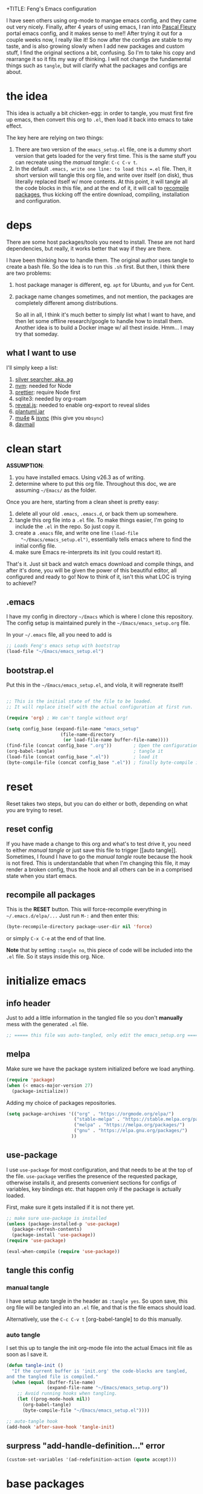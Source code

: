 +TITLE: Feng's Emacs configuration
#+AUTHOR: Feng Xia
#+BABEL: :cache yes
#+PROPERTY: header-args :tangle yes
#+LATEX_COMPILER: xelatex
#+STARTUP: indent

I have seen others using org-mode to mangae emacs config, and they
came out very nicely. Finally, after 4 years of using emacs, I ran
into [[https://github.com/pascalfleury/emacs-config][Pascal Fleury]] portal emacs config, and it makes sense to me!!
After trying it out for a couple weeks now, I really like it! So now
after the configs are stable to my taste, and is also growing slowly
when I add new packages and custom stuff, I find the original sections
a bit, confusing. So I'm to take his copy and rearrange it so it fits
my way of thinking. I will not change the fundamental things such as
=tangle=, but will clarify what the packages and configs are about.

* the idea

This idea is actually a bit chicken-egg: in order to tangle, you must
first fire up emacs, then convert this org to =.el=, then load it back
into emacs to take effect.

The key here are relying on two things:

1. There are two version of the =emacs_setup.el= file, one is a dummy
   short version that gets loaded for the very first time. This is the
   same stuff you can recreate using the [[manual tangle]]: =C-c C-v t=.
2. In the default =.emacs, write one line: to load this =.el= file. Then,
   it short version will tangle this org file, and write over itself
   (on disk), thus literally replaced itself w/ more contents. At this
   point, it will tangle all the code blocks in this file, and at the
   end of it, it will call to [[#recompile-packages][recompile packages]], thus kicking off the
   entire download, compiling, installation and configuration.

* deps

There are some host packages/tools you need to install. These are not
hard dependencies, but really, it works better that way if they are there.

I have been thinking how to handle them. The original author uses
tangle to create a bash file. So the idea is to run this =.sh=
first. But then, I think there are two problems:

1. host package manager is different, eg. =apt= for Ubuntu, and =yum= for Cent.
2. package name changes sometimes, and not mention, the packages are
   completely different among distributions.

   So all in all, I think it's much better to simply list what I want
   to have, and then let some offline research/google to handle how to
   install them. Another idea is to build a Docker image w/ all thest
   inside. Hmm... I may try that someday.

** what I want to use

I'll simply keep a list:

1. [[https://github.com/ggreer/the_silver_searcher][silver searcher, aka. ag]]
2. [[https://github.com/nvm-sh/nvm][nvm]]: needed for Node
3. [[https://prettier.io/docs/en/install.html][prettier]]: require Node first
4. sqlite3: needed by org-roam
5. [[https://github.com/hakimel/reveal.js/][reveal.js]]: needed to enable org-export to reveal slides
6. [[https://plantuml.com/download][plantuml.jar]]
7. [[https://packages.ubuntu.com/search?keywords=mu4e][mu4e]] & [[https://packages.ubuntu.com/search?keywords=isync][isync]] (this give you =mbsync=)
8. [[https://github.com/mguessan/davmail][davmail]]

* clean start

*ASSUMPTION*:

1. you have installed emacs. Using v26.3 as of writing.
2. determine where to put this org file. Throughout this doc, we are
   assuming =~/Emacs/= as the folder.

Once you are here, starting from a clean sheet is pretty easy:

1. delete all your old =.emacs=, =.emacs.d=, or back them up somewhere.
2. tangle this org file into a ~.el~ file. To make things easier, I'm
   going to include the =.el= in the repo. So just copy it.
3. create a ~.emacs~ file, and write one line =(load-file
   "~/Emacs/emacs_setup.el")=, essentially tells emacs where to find
   the initial config file.
4. make sure Emacs re-interprets its init (you could restart it).

That's it. Just sit back and watch emacs download and compile things,
and after it's done, you will be given the power of this beautiful
editor, all configured and ready to go! Now to think of it, isn't this
what LOC is trying to achieve!?

** .emacs

I have my config in directory =~/Emacs= which is where I clone this
repository. The config setup is maintained purely in the
=~/Emacs/emacs_setup.org= file.

In your =~/.emacs= file, all you need to add is

#+NAME: emacs_bootstrap
#+BEGIN_SRC emacs-lisp :tangle ./dot_emacs.el
  ;; Loads Feng's emacs setup with bootstrap
  (load-file "~/Emacs/emacs_setup.el")
#+END_SRC

** bootstrap.el

Put this in the =~/Emacs/emacs_setup.el=, and viola, it will regnerate itself!

#+BEGIN_SRC emacs-lisp :tangle /tmp/emacs_setup.el

;; This is the initial state of the file to be loaded.
;; It will replace itself with the actual configuration at first run.

(require 'org) ; We can't tangle without org!

(setq config_base (expand-file-name "emacs_setup"
				    (file-name-directory
				     (or load-file-name buffer-file-name))))
(find-file (concat config_base ".org"))        ; Open the configuration
(org-babel-tangle)                             ; tangle it
(load-file (concat config_base ".el"))         ; load it
(byte-compile-file (concat config_base ".el")) ; finally byte-compile it
#+END_SRC

* reset

Reset takes two steps, but you can do either or both, depending on
what you are trying to reset.

** reset config

If you have made a change to this org and what's to test drive it, you
need to either [[manual tangle]] or just save this file to trigger [[auto
tangle]]. Sometimes, I found I have to go the [[manual tangle]] route
because the hook is not fired. This is understandable that when I'm
changing this file, it may render a broken config, thus the hook and
all others can be in a comprised state when you start emacs.

** recompile all packages
:PROPERTIES:
:CUSTOM_ID: recompile-packages
:END:

This is the *RESET* button. This will force-recompile everything in
=~/.emacs.d/elpa/...= Just run =M-:= and then enter this:

#+BEGIN_SRC emacs-lisp :tangle no
  (byte-recompile-directory package-user-dir nil 'force)
#+END_SRC

or simply =C-x C-e= at the end of that line.

*Note* that by setting =:tangle no=, this piece of code will be included
into the =.el= file. So it stays inside this org. Nice.

* initialize emacs

** info header

Just to add a little information in the tangled file so you don't
*manually* mess with the generated =.el= file.

#+BEGIN_SRC emacs-lisp
;; ===== this file was auto-tangled, only edit the emacs_setup.org =====
#+END_SRC

** melpa

Make sure we have the package system initialized before we load anything.

#+BEGIN_SRC emacs-lisp
(require 'package)
(when (< emacs-major-version 27)
  (package-initialize))
#+END_SRC

Adding my choice of packages repositories.

#+NAME melpa-setup
#+BEGIN_SRC emacs-lisp
(setq package-archives '(("org" . "https://orgmode.org/elpa/")
                         ("stable-melpa" . "https://stable.melpa.org/packages/")
                         ("melpa" . "https://melpa.org/packages/")
                         ("gnu" . "https://elpa.gnu.org/packages/")
                        ))
#+END_SRC

** use-package

I use =use-package= for most configuration, and that needs to be at the
top of the file.  =use-package= verifies the presence of the requested
package, otherwise installs it, and presents convenient sections for
configs of variables, key bindings etc. that happen only if the
package is actually loaded.

First, make sure it gets installed if it is not there yet.

#+BEGIN_SRC emacs-lisp
  ;; make sure use-package is installed
  (unless (package-installed-p 'use-package)
    (package-refresh-contents)
    (package-install 'use-package))
  (require 'use-package)
#+END_SRC

#+BEGIN_SRC emacs-lisp
(eval-when-compile (require 'use-package))
#+END_SRC

** tangle this config
*** manual tangle

I have setup auto tangle in the header as =:tangle yes=. So upon save,
this org file will be tangled into an ~.el~ file, and that is the file
emacs should load.

Alternatively, use the =C-c C-v t= [org-babel-tangle] to do this
manually.

*** auto tangle

I set this up to tangle the init org-mode file into the actual Emacs
init file as soon as I save it.

#+BEGIN_SRC emacs-lisp
  (defun tangle-init ()
    "If the current buffer is 'init.org' the code-blocks are tangled,
  and the tangled file is compiled."
    (when (equal (buffer-file-name)
                 (expand-file-name "~/Emacs/emacs_setup.org"))
      ;; Avoid running hooks when tangling.
      (let ((prog-mode-hook nil))
        (org-babel-tangle)
        (byte-compile-file "~/Emacs/emacs_setup.el"))))

  ;; auto-tangle hook
  (add-hook 'after-save-hook 'tangle-init)
#+END_SRC

#+RESULTS:

** surpress "add-handle-definition..." error

#+BEGIN_SRC emacs-lisp
(custom-set-variables '(ad-redefinition-action (quote accept)))
#+END_SRC

* base packages

There are some packages you'd better load prior to everything else, so
that when other packages are being configured, they are already
available. For example, the .

** all-the-icons

Want fancy [[https://github.com/domtronn/all-the-icons.el#installation][icons]]:

#+BEGIN_SRC emacs-lisp
  (use-package all-the-icons
    :ensure)
#+END_SRC

You would have to run =M-x all-the-icons-install-fonts= manually at
least once to install fonts to your system.

** rainbow-mode

Colorize color names and codes in the correct color.

#+BEGIN_SRC emacs-lisp
  (use-package rainbow-mode
    :ensure t
    :delight)
#+END_SRC

** Hydra
:PROPERTIES:
:CUSTOM_ID: hydra
:END:

#+BEGIN_SRC emacs-lisp
  (use-package hydra
    :ensure t)
#+END_SRC

** whichkey

Give me a hint when I'm entering a keybinding:
#+BEGIN_SRC emacs-lisp
  (use-package which-key
    :ensure
    :config
    (which-key-setup-side-window-right))
  (which-key-mode)
#+END_SRC

* global stuff

Some global settings such as line number. Well, just about everything
of emacs are global in a sense, say, a package, will affect the look
and behavior when loaded. Even though the mode could be refined to be
loaded only for some file pattern, but hey, the fun is about loading
these funky modes, and with them, a million funky keybinding combos to
remember.

So here, just some obvious value settings. If I find some to be more
topic specific, I will move them into that topic's section instead.

** by packages

These are achieved by using someone's package.

*** UTF-8

Make Emacs request UTF-8 first when pasting stuff

#+BEGIN_SRC emacs-lisp
(use-package unicode-escape
  :ensure t
  :init
  (setq x-select-request-type '(UTF8_STRING COMPOUND_TEXT TEXT STRING)))
(set-language-environment "UTF-8")
#+END_SRC

*** shell env

#+BEGIN_SRC emacs-lisp
(setq exec-path-from-shell-debug t)
(setenv "SHELL" "/usr/bin/zsh")
(use-package exec-path-from-shell
  :ensure t
  :if (memq window-system '(mac ns x))
  :config
  (exec-path-from-shell-initialize))
#+END_SRC

** UTF-8 env

#+BEGIN_SRC emacs-lisp
  (prefer-coding-system 'utf-8)

  (setenv "LANG" "en_US.UTF-8")
  (setenv "LC_ALL" "en_US.UTF-8")
  (setenv "LC_CTYPE" "en_US.UTF-8")
  (set-language-environment "UTF-8")
#+END_SRC

** browser (default: chrome)

I like Chrome. Period.

#+BEGIN_SRC emacs-lisp
(setq browse-url-generic-program (executable-find "google-chrome")
  browse-url-browser-function 'browse-url-generic)
#+END_SRC

** emacs server (default: off)

Start the background server, so we can use emacsclient.

#+BEGIN_SRC emacs-lisp :tangle no
(server-start)
#+END_SRC

** newline (only Unix wanted)

This should automatically convert any files with dos or Mac line
endings into Unix style ones. Code found [[https://www.emacswiki.org/emacs/EndOfLineTips][here]].

#+BEGIN_SRC emacs-lisp
  (defun no-junk-please-we-are-unixish ()
    (let ((coding-str (symbol-name buffer-file-coding-system)))
      (when (string-match "-\\(?:dos\\|mac\\)$" coding-str)
        (set-buffer-file-coding-system 'unix))))

  (add-hook 'find-file-hook 'no-junk-please-we-are-unixish)
#+END_SRC

** auto revert

Use =auto-revert=, which reloads a file if it's updated on disk and not
modified in the buffer.

#+BEGIN_SRC emacs-lisp
(global-auto-revert-mode 1)
(put 'upcase-region 'disabled nil)
(put 'narrow-to-region 'disabled nil)
#+END_SRC

** yes-or-no

Change all prompts to y or n:

#+BEGIN_SRC emacs-lisp
(fset 'yes-or-no-p 'y-or-n-p)
#+END_SRC

** hide menu bar & toolbar
Using i3 is forcing me to use keyboard.

#+BEGIN_SRC emacs-lisp
  (menu-bar-mode -1)
  (toggle-scroll-bar -1)
  (tool-bar-mode -1)
  (blink-cursor-mode -1)
#+END_SRC

** alternate key mappings

Letting one enter chars that are otherwise difficult in e.g. the
minibuffer.

#+BEGIN_SRC emacs-lisp
  (global-set-key (kbd "C-m") 'newline-and-indent)
  (global-set-key (kbd "C-j") 'newline)
  (global-set-key [delete] 'delete-char)
  (global-set-key [kp-delete] 'delete-char)
#+END_SRC

** macros (default: off)

#+BEGIN_SRC emacs-lisp :tangle no
  (global-set-key [f3] 'start-kbd-macro)
  (global-set-key [f4] 'end-kbd-macro)
  (global-set-key [f5] 'call-last-kbd-macro)
#+END_SRC

** linum

For now, I'm doing it globally.

#+BEGIN_SRC emacs-lisp :tangle no
(global-display-line-numbers-mode t)
#+END_SRC


Yes I like having line numbers, but turnning it on globally makes some
buffers look strange. So let's limit it to the ones that I think
brings value. *Note* that the ones I skip are:

1. mu4e-compose-mode: when writing email, it's better not to count for line num.
2. markdown: for the same reason. I'm writing.

#+BEGIN_SRC emacs-lisp
  (add-hook 'c-mode-common-hook 'display-line-numbers-mode)
  ;; (add-hook 'org-mode-hook 'display-line-numbers-mode)
  (add-hook 'python-mode-hook 'display-line-numbers-mode)
  (add-hook 'web-mode-hook 'display-line-numbers-mode)
  (add-hook 'js2-mode-hook 'display-line-numbers-mode)
  (add-hook 'yaml-mode-hook 'display-line-numbers-mode)
  (add-hook 'json-mode-hook 'display-line-numbers-mode)
  (add-hook 'java-mode-hook 'display-line-numbers-mode)
  (add-hook 'groovy-mode-hook 'display-line-numbers-mode)
#+END_SRC

Format the line no and add a solid line as separation:

#+BEGIN_SRC emacs-lisp
(setq display-line-numbers-width nil)
(setq linum-format "%4d ")
#+END_SRC

** disable electric-indent

This is very annoying that it keeps indenting.

#+BEGIN_SRC emacs-lisp
(electric-indent-mode -1)
(add-hook 'after-change-major-mode-hook (lambda() (electric-indent-mode -1)))
#+END_SRC

** set clipboard to utf-8

This makes copy & paste from terminal to emacs buffer
work. Otherwise, some utf-8 symbols will be scrambled.

#+BEGIN_SRC emacs-lisp
(set-clipboard-coding-system 'utf-8)
#+END_SRC

* font, theme

The whole point of using emacs is that I like the user experience, and
a big part of it is the color and look. There are too many ways to
tweak it. So I'll try not to run wild on this one. Most are inherited
from the original post, and I added some while playing with this
setting. Enjoy ~~

** by packages

*** sublime themes (default: spolsky)

Loading a theme I like.

#+BEGIN_SRC emacs-lisp
  (use-package sublime-themes
    :ensure t
    :config)
  (load-theme 'spolsky t)
#+END_SRC

*** mode lines
**** doom-modeline

#+BEGIN_SRC emacs-lisp
(use-package doom-modeline
  :ensure t
  :init (doom-modeline-mode 1))
#+END_SRC

**** remove some modelines

#+BEGIN_SRC emacs-lisp
  (use-package eldoc
    :delight)
#+END_SRC

**** nyan-mode

#+BEGIN_SRC emacs-lisp
(use-package nyan-mode
  :ensure t
  :bind ("C-M-x n" . 'nyan-mode))
#+END_SRC

*** delight

Package to remove some info from the mode-line for minor-modes.

#+BEGIN_SRC emacs-lisp
  (use-package delight
    :ensure t)

 (delight '((abbrev-mode " Abv" abbrev)
            (smart-tab-mode " \\t" smart-tab)
            (eldoc-mode nil "eldoc")
            (rainbow-mode)
            (overwrite-mode " Ov" t)
            (emacs-lisp-mode "Elisp" :major)))
#+END_SRC

*** multiple-cursors

Configure the shortcuts for multiple cursors.

#+BEGIN_SRC emacs-lisp
(use-package multiple-cursors
  :ensure t
  :bind (("C-S-c C-S-c" . 'mc/edit-lines)
         ("C->" . 'mc/mark-next-like-this)
         ("C-<" . 'mc/mark-previous-like-this)
         ("C-c C->" . 'mc/mark-all-like-this)))
#+END_SRC

*** dimmer

This will dim the buffer that is not the current. Sort of a visual
cue. However, I found that it can be ugly depending the theme.

#+BEGIN_SRC emacs-lisp
  (use-package dimmer
    :ensure
    :config
    (dimmer-configure-which-key)
    (dimmer-configure-helm))
  (dimmer-mode t)
#+END_SRC

*** highlight indent

#+BEGIN_SRC emacs-lisp
  (use-package highlight-indent-guides
  :ensure
  :config
  (setq highlight-indent-guides-method 'character))
  (add-hook 'prog-mode-hook 'highlight-indent-guides-mode)
#+END_SRC

** fontlock

This gets the font coloring switched on for all buffers.

I have encountered a strange case when a mal-formatted Java file
caused Emacs to crash. After many research, the remedy is to use
[[https://github.com/jhipster/prettier-java][prettier-java]] to reformat this file first, then emacs is happy.

#+BEGIN_SRC emacs-lisp
  (global-font-lock-mode t)
#+END_SRC

** faces
**** list all the fonts

To list all the fonts available to your emacs, put this snippet to scratch, and
run =C-x C-e=:

#+BEGIN_SRC emacs-list :tangle no
(dolist (font (x-list-fonts "*"))
  (insert (format "%s\n" font)))
#+END_SRC

**** highlight, region

This makes some of the faces a bit more contrasted.

#+BEGIN_SRC emacs-lisp
  ;; faces for general region highlighting zenburn is too low-key.
  (custom-set-faces
   '(highlight ((t (:background "forest green"))))
   '(region ((t (:background "forest green")))))
#+END_SRC

**** mono font

Set default mono font:

#+BEGIN_SRC emacs-lisp
(add-to-list 'default-frame-alist
             '(font . "Ubuntu Mono-15"))
#+END_SRC

Set default font to monospace:
#+BEGIN_SRC emacs-lisp
;; set a default font
(when (member "Ubuntu Mono-15" (font-family-list))
  (set-face-attribute 'default nil :font "Ubuntu Mono-15"))
#+END_SRC

**** custome theme font

Remember to install =apt install fonts-firacode=.

#+BEGIN_SRC emacs-lisp
  (custom-theme-set-faces
   'user
   '(fixed-pitch ((t (:family "Fira Code" :height 140))))
  )
#+END_SRC

** be quiet
Remove bell and dings.

#+BEGIN_SRC emacs-lisp
(setq ring-bell-function
      '(lambda ()
         (message "The answer is 42...")))
(setq echo-keystrokes 0.1 use-dialog-box nil visible-bell t)
#+END_SRC

** In terminal mode

#+BEGIN_SRC emacs-lisp
(when (display-graphic-p)
  (set-background-color "#ffffff")
  (set-foreground-color "#141312"))
#+END_SRC

** In X11 mode: mouse and window title

#+BEGIN_SRC emacs-lisp
(setq frame-title-format "emacs @ %b - %f")
(when window-system
  (mouse-wheel-mode)  ;; enable wheelmouse support by default
  (set-selection-coding-system 'compound-text-with-extensions))
#+END_SRC

** dynamic cursor colors

The cursor is displayed in different colors, depending on overwrite or
insert mode.

#+BEGIN_SRC emacs-lisp
(setq hcz-set-cursor-color-color "")
(setq hcz-set-cursor-color-buffer "")

(defun hcz-set-cursor-color-according-to-mode ()
  "change cursor color according to some minor modes."
  ;; set-cursor-color is somewhat costly, so we only call it when needed:
  (let ((color
         (if buffer-read-only "orange"
           (if overwrite-mode "red"
             "green"))))
    (unless (and
             (string= color hcz-set-cursor-color-color)
             (string= (buffer-name) hcz-set-cursor-color-buffer))
      (set-cursor-color (setq hcz-set-cursor-color-color color))
      (setq hcz-set-cursor-color-buffer (buffer-name)))))

(add-hook 'post-command-hook 'hcz-set-cursor-color-according-to-mode)
#+END_SRC

* Coding

Big part of my life is taken by coding. So here it is, all the coding
related stuff.
** set authinfo as source

#+BEGIN_SRC emacs-lisp
(setq auth-sources '("~/.authinfo"))
#+END_SRC

** taskjuggler-mode (tj3-mode)
#+BEGIN_SRC emacs-lisp
  (use-package tj3-mode
    :ensure t
    :after org-plus-contrib
    :config
    (require 'ox-taskjuggler)
    (custom-set-variables
     '(org-taskjuggler-process-command "/usr/local/bin/tj3 --silent --no-color --output-dir %o %f")
     '(org-taskjuggler-project-tag "PRJ")))
#+END_SRC

** Version control
*** magit

Add the powerful Magit

#+BEGIN_SRC emacs-lisp
  (use-package magit
    :ensure t
    :defer
    :config
    (add-hook 'after-save-hook 'magit-after-save-refresh-status t)
    :custom ((magit-diff-refine-hunk 'all)
             (magit-process-finish-apply-ansi-colors t))
    :bind ("C-x g" . 'magit-status))
  (use-package magit-todos
    :ensure t
    :defer)
  (use-package
    magit-gitflow

    :ensure
    :config (add-hook 'magit-mode-hook 'turn-on-magit-gitflow))
#+END_SRC

Add local workspace to manage multiple repositories:

#+BEGIN_SRC emacs-lisp
(setq magit-repository-directories
      `(("~/workspace/mycompany" . 2)))
(setq magit-repolist-columns
      '(("Name"    30 magit-repolist-column-ident ())
        ("Local On" 35 magit-repolist-column-branch ())
        ("Bch" 3 magit-repolist-column-branches ())
        ("B<U"      3 magit-repolist-column-unpulled-from-upstream
         ((:right-align t)
          (:help-echo "Upstream changes not in branch")))
        ("B>U"      3 magit-repolist-column-unpushed-to-upstream
         ((:right-align t)
          (:help-echo "Local changes not in upstream")))
       ))
#+END_SRC

Turn on ANSI-COLOR:

#+BEGIN_SRC emacs-lisp
(defun color-buffer (proc &rest args)
  (interactive)
  (with-current-buffer (process-buffer proc)
    (read-only-mode -1)
    (ansi-color-apply-on-region (point-min) (point-max))
    (read-only-mode 1)))

(advice-add 'magit-process-filter :after 'color-buffer)
#+END_SRC
*** monky
Add the Magit-copy for Mercurial 'monky'

#+BEGIN_SRC emacs-lisp
  (use-package monky
    :ensure t
    :defer
    :bind ("C-x m" . 'monky-status))
#+END_SRC

*** git informations in gutter
#+BEGIN_SRC emacs-lisp
(use-package git-gutter-fringe+
  :ensure t
  :defer
  :if window-system
  :bind ("C-c g" . 'git-gutter+-mode))
#+END_SRC

*** speedup VCS
Regexp matching directory names that are not under VC's control. The
default regexp prevents fruitless and time-consuming attempts to
determine the VC status in directories in which filenames are
interpreted as hostnames.

#+BEGIN_SRC emacs-lisp
(defvar locate-dominating-stop-dir-regexp
  "\\`\\(?:[\\/][\\/][^\\/]+\\|/\\(?:net\\|afs\\|\\.\\.\\.\\)/\\)\\'")
#+END_SRC

*** global caller

Have a single binding to call the most appropriate tool given the repository.

#+BEGIN_SRC emacs-lisp
  (defun paf/vcs-status ()
       (interactive)
       (condition-case nil
           (magit-status-setup-buffer)
         (error (monky-status))))

  (global-set-key (kbd "C-M-x v") 'paf/vcs-status)
#+END_SRC


#+RESULTS:
: paf/vcs-status
*** forge

#+BEGIN_SRC emacs-lisp
(use-package forge
  :after magit)
#+END_SRC

*** code review

This is really cool. It has fancier UI than the =github-review= tool.
Give it a shot!

#+BEGIN_SRC emacs-lisp :tangle no
(use-package code-review
  :ensure t)
(add-hook 'code-review-mode-hook #'emojify-mode)
(setq code-review-fill-column 80)
#+END_SRC

*** github review

I have been using [[https://github.com/charignon/github-review][this]] for a while daily, and it's wonderful!

#+BEGIN_SRC emacs-lisp
(use-package github-review
  :ensure t
  :config
  (setq github-review-reply-inline-comments t)
)
#+END_SRC

** Projectile

Start using projectile. It has the documentation [[https://docs.projectile.mx/en/latest/][here]].

#+BEGIN_SRC emacs-lisp
  (use-package projectile
    :ensure t
    :config
    (define-key projectile-mode-map (kbd "C-c p") 'projectile-command-map)
    (setq projectile-completion-system 'helm)
    (projectile-mode +1))

  (use-package helm-projectile
    :ensure t
    :after projectile
    :requires projectile
    :delight projectile-mode
    :config
    (helm-projectile-on))
#+END_SRC


Search the entire project with =C-c p s s= for a regexp. This let's
you turn the matching results into an editable buffer using =C-c
C-e=. Other keys are listed [[https://github.com/syohex/emacs-helm-ag#keymap][here]].

#+BEGIN_SRC emacs-lisp
  (use-package helm-ag
    :ensure t
    :config)
#+END_SRC


I havae used it by a =M-?= binding. It's just old habit:
#+BEGIN_SRC emacs-lisp
(global-set-key (kbd "M-?") 'helm-ag)
#+END_SRC

** debug w/ GDB
*** TODO Make it so that the source frame placement is forced only when using gdb.

#+BEGIN_SRC emacs-lisp
  (setq gdb-many-windows t)
  (setq gdb-use-separate-io-buffer t)

  (defun easy-gdb-top-of-stack-and-restore-windows ()
    (interactive)
    (switch-to-buffer (gdb-stack-buffer-name))
    (goto-char (point-min))
    (gdb-select-frame)
    (gdb-restore-windows)
    (other-window 2))

  (global-set-key (kbd "C-x C-a C-t") 'easy-gdb-top-of-stack-and-restore-windows)
#+END_SRC


This should display the source code always in the same window when debugging.
Found on [[https://stackoverflow.com/questions/39762833/emacsgdb-customization-how-to-display-source-buffer-in-one-window][Stack Overflow]].
#+BEGIN_SRC emacs-lisp
  ; This unfortunately also messes up the regular frame navigation of source code.
  ;(add-to-list 'display-buffer-alist
  ;             (cons 'cdb-source-code-buffer-p
  ;                   (cons 'display-source-code-buffer nil)))

  (defun cdb-source-code-buffer-p (bufName action)
    "Return whether BUFNAME is a source code buffer."
    (let ((buf (get-buffer bufName)))
      (and buf
           (with-current-buffer buf
             (derived-mode-p buf 'c++-mode 'c-mode 'csharp-mode 'nxml-mode)))))

  (defun display-source-code-buffer (sourceBuf alist)
    "Find a window with source code and set sourceBuf inside it."
    (let* ((curbuf (current-buffer))
           (wincurbuf (get-buffer-window curbuf))
           (win (if (and wincurbuf
                         (derived-mode-p sourceBuf 'c++-mode 'c-mode 'nxml-mode)
                         (derived-mode-p (current-buffer) 'c++-mode 'c-mode 'nxml-mode))
                    wincurbuf
                  (get-window-with-predicate
                   (lambda (window)
                     (let ((bufName (buffer-name (window-buffer window))))
                       (or (cdb-source-code-buffer-p bufName nil)
                           (assoc bufName display-buffer-alist)
                           ))))))) ;; derived-mode-p doesn't work inside this, don't know why...
      (set-window-buffer win sourceBuf)
      win))
#+END_SRC


Here is my cheatsheet for the keyboard commands:

All prefixed with =C-x C-a=

|------------+----------------------+---------|
| Domain     | Command              | C-<key> |
| <l>        | <l>                  |   <c>   |
|------------+----------------------+---------|
| Breakpoint | set                  |    b    |
|            | temporary            |    t    |
|            | delete               |    d    |
|------------+----------------------+---------|
| Execute    | Next                 |    n    |
|            | Step Into            |    s    |
|            | Return / Finish      |    f    |
|            | Continue (run)       |    r    |
|------------+----------------------+---------|
| Stack      | Up                   |    <    |
|            | Down                 |    >    |
|------------+----------------------+---------|
| Execute    | Until current line   |    u    |
| (rarer)    | Single instruction   |    i    |
|            | Jump to current line |    j    |
|------------+----------------------+---------|
** editing
*** diffing
[[https://github.com/justbur/emacs-vdiff][
vdiff]] let's one compare buffers or files.

#+BEGIN_SRC emacs-lisp
  (use-package vdiff
    :ensure t
    :config
    ; This binds commands under the prefix when vdiff is active.
    (define-key vdiff-mode-map (kbd "C-c") vdiff-mode-prefix-map))
#+END_SRC

*** yasnippet
Let's first see how far I get with file-based capture templates and yankpad.

#+BEGIN_SRC emacs-lisp
  (use-package yasnippet
    :ensure t)
  (yas-reload-all)
  (yas-global-mode 1)
  (use-package yasnippet-snippets
    :ensure t)
#+END_SRC

*** commenting out
Easy commenting out of lines.

#+BEGIN_SRC emacs-lisp
  (autoload 'comment-out-region "comment" nil t)
  (global-set-key (kbd "C-c q") 'comment-out-region)
#+END_SRC

*** deduplicate and sort
Help cleanup the includes and using lists.
[[http://www.emacswiki.org/emacs/DuplicateLines][found here]]

#+BEGIN_SRC emacs-lisp
  (defun uniquify-region-lines (beg end)
    "Remove duplicate adjacent lines in region."
    (interactive "*r")
    (save-excursion
      (goto-char beg)
      (while (re-search-forward "^\\(.*\n\\)\\1+" end t)
        (replace-match "\\1"))))

  (defun paf/sort-and-uniquify-region ()
    "Remove duplicates and sort lines in region."
    (interactive)
    (sort-lines nil (region-beginning) (region-end))
    (uniquify-region-lines (region-beginning) (region-end)))
#+END_SRC


Simplify cleanup of =#include= / =typedef= / =using= blocks.

#+BEGIN_SRC emacs-lisp
  (global-set-key (kbd "C-M-x s") 'paf/sort-and-uniquify-region)
#+END_SRC

*** selective display (default: off)
Will fold all text indented more than the position of the cursor at
the time the keys are pressed.

#+BEGIN_SRC emacs-lisp :tangle no
(defun set-selective-display-dlw (&optional level)
  "Fold text indented more than the cursor.
   If level is set, set the indent level to level.
   0 displays the entire buffer."
  (interactive "P")
  (set-selective-display (or level (current-column))))

(global-set-key "\C-x$" 'set-selective-display-dlw)
#+END_SRC

*** hightlight-indent-guide-mode

#+BEGIN_SRC emacs-lisp
(add-hook 'prog-mode-hook 'highlight-indent-guides-mode)
#+END_SRC

*** folding by indent level

This is very useful when browsing long yaml such as heml's values.

#+begin_src emacs-lisp
(use-package origami
  :bind ("C-c h o" . hydra-origami/body)
  :config

 (defhydra hydra-origami(:color red)
   "
  _o_pen node    _n_ext fold       toggle _f_orward  _s_how current only
  _c_lose node   _p_revious fold   toggle _a_ll
  "
   ("o" origami-open-node)
   ("c" origami-close-node)
   ("n" origami-next-fold)
   ("p" origami-previous-fold)
   ("f" origami-forward-toggle-node)
   ("a" origami-toggle-all-nodes)
   ("s" origami-show-only-node))
)

#+end_src

** IRC
Use =circe=.
#+BEGIN_SRC emacs-lisp
  (use-package
    circe
      :ensure
      :config(
      setq circe-network-options '((
      "Freenode" :tls t
      :nick "fengxia41103"
      :channels ("#emacs"
      "#python"
      "#odoo"
      "#reactjs"
      "#latex")))))
  (use-package
    helm-circe

    :ensure
    :config)
#+END_SRC

** restclient

#+BEGIN_SRC emacs-lisp
(use-package restclient
  :ensure)
#+END_SRC


Then wrap it w/ this, you can then embed restcall in org!

#+BEGIN_SRC emacs-lisp
(load-file "~/workspace/3rd/ob-restclient.el/ob-restclient.el")
(require 'ob-restclient)
(org-babel-do-load-languages
 'org-babel-load-languages
 '((restclient . t)))
#+END_SRC

** languages

These are minor modes to handle programming language specifics which
are often termed as development rules agreed by the team.
*** markdown
Enough to handle my Markdown needs.

#+BEGIN_SRC emacs-lisp
  (use-package writegood-mode
    :ensure
    :config)

  (use-package
    markdown-mode

    :ensure
    :config
    (add-to-list 'auto-mode-alist '("\\.md\\'" . markdown-mode)
    (add-hook 'markdown-mode-hook
              (lambda ()
                (visual-line-mode t)
                (writegood-mode t)
                (auto-fill-mode t)
                (flyspell-mode t)))))
#+END_SRC

Tweak the section header fonts a bit:

#+BEGIN_SRC emacs-lisp :tangle no

(let* ((variable-tuple
          (cond ((x-list-fonts "ETBembo")         '(:font "ETBembo"))
                ((x-list-fonts "Source Sans Pro") '(:font "Source Sans Pro"))
                ((x-list-fonts "Lucida Grande")   '(:font "Lucida Grande"))
                ((x-list-fonts "Verdana")         '(:font "Verdana"))
                ((x-family-fonts "Sans Serif")    '(:family "Sans Serif"))
                (nil (warn "Cannot find a Sans Serif Font.  Install Source Sans Pro."))))
         (headline           `(:inherit default :weight bold :foreground "#F5F5F5")))

(custom-set-faces
 '(markdown-header-face ((t (,@headline ,@variable-tuple :height 1.0))))
 '(markdown-header-face-1 ((t (,@headline ,@variable-tuple :height 1.3)))
 '(markdown-header-face-2 ((t (,@headline ,@variable-tuple :height 1.2 :foreground "#8BC34A"))))
 '(markdown-header-face-3 ((t (,@headline ,@variable-tuple :height 1.1 :foreground "#FEB236"))))
)
#+END_SRC

Set more markdown faces:

#+BEGIN_SRC emacs-lisp
  (custom-theme-set-faces
   'user
   '(markdown-code-face ((t (:background "gray10"))))
  )
#+END_SRC

*** C/C++
**** header/implementation toggle

Switch from header to implementation file quickly.
#+BEGIN_SRC emacs-lisp
(add-hook 'c-mode-common-hook
          (lambda ()
            (local-set-key  (kbd "C-c o") 'ff-find-other-file)))
#+END_SRC

**** no indentation of namespaces in C++
Essentially, use the Google C++ style formatting.
#+BEGIN_SRC emacs-lisp
  (use-package google-c-style
    :ensure t
    :config
    (add-hook 'c-mode-common-hook 'google-set-c-style)
    (add-hook 'c-mode-common-hook 'google-make-newline-indent))

#+END_SRC

*** python

Setup an IDE:

#+BEGIN_SRC emacs-lisp :tangle no
(use-package elpy
  :ensure t
  :init
  (elpy-enable))
#+END_SRC


ELPY has its own indentation mode, which is overriding the one I use
globally, so disable this one:

#+BEGIN_SRC emacs-lisp :tangle no
  (add-hook 'elpy-mode-hook (lambda () (highlight-indentation-mode -1)))
#+END_SRC


Link to yasnippet mode:
#+BEGIN_SRC emacs-lisp :tangle no
(add-hook 'elpy-mode-hook #'yas-minor-mode)
#+END_SRC


Auto black on save:
#+BEGIN_SRC emacs-lisp
(add-hook 'before-save-hook #'elpy-black-fix-code nil t)
#+END_SRC


Force UTF-8 encoding. Otherwise, elpy will complain w/ some exit 1 abnormal
error.

#+BEGIN_SRC emacs-lisp
(setenv "PYTHONIOENCODING" "utf-8")
(add-to-list 'process-coding-system-alist '("python" . (utf-8 . utf-8)))
(add-to-list 'process-coding-system-alist '("elpy" . (utf-8 . utf-8)))
(add-to-list 'process-coding-system-alist '("flake8" . (utf-8 . utf-8)))
#+END_SRC


And set up virtualenv path:
#+BEGIN_SRC emacs-lisp :tangle no
;; workon home
(setenv "WORKON_HOME" "/home/fengxia/.virtualenvs/")
(setq elpy-rpc-virtualenv-path 'current)
#+END_SRC

**** auto-virtualenv

#+BEGIN_SRC
(use-package auto-virtualenv
  :ensure t
  :init
  (use-package pyvenv
    :ensure t)
  :config
  (add-hook 'python-mode-hook 'auto-virtualenv-set-virtualenv)
  (add-hook 'projectile-after-switch-project-hook 'auto-virtualenv-set-virtualenv)
  )
#+END_SRC

**** py-autopep8

Add hook to reformat python code based on pep8 spec. You need to
install =pip install autopep8= offline.

#+BEGIN_SRC emacs-lisp :tangle no
  (use-package
    py-autopep8
    :ensure)
  (add-hook 'python-mode-hook 'py-autopep8-enable-on-save)
  (setq py-autopep8-options '("--max-line-length=88"))
#+END_SRC


#+RESULTS:
| --max-line-length=79 |

**** py-isort
Sort python import. Need to install =pip install isort= offline.

#+BEGIN_SRC emacs-lisp
  (use-package
    py-isort

    :ensure
    :config
    (add-hook 'before-save-hook 'py-isort-before-save)
    (setq py-isort-options '("-sl --profile black --filter-files")))
#+END_SRC

**** imenu-list

#+BEGIN_SRC emacs-lisp
  (use-package imenu-list
  :ensure)
#+END_SRC

**** smartparens
#+BEGIN_SRC emacs-lisp
(add-hook 'python-mode-hook #'smartparens-mode)
#+END_SRC

**** python-black

I installed ~black~ using ~apt install black~ because my default
virtualenv is still on python 2.7. If you have 3.x, you should follow
their [[https://github.com/psf/black][official instruction]]. Anyway, I think either should be fine.

Now use the emacs wrapper:

#+BEGIN_SRC emacs-lisp
(use-package python-black
  :ensure)
#+END_SRC

**** sphinx-doc

Creat [[https://github.com/naiquevin/sphinx-doc.el][sphinx doc]] string from function definition directly.

#+BEGIN_SRC emacs-lisp

(use-package sphinx-doc
  :ensure)
  (add-hook 'python-mode-hook (lambda ()
  (require 'sphinx-doc)
  (sphinx-doc-mode t)))
#+END_SRC

*** web-mode
web-mode with config for Polymer editing
#+BEGIN_SRC emacs-lisp
  (use-package web-mode
    :ensure t
    :config
    (setq web-mode-enable-current-element-highlight t)
    (setq web-mode-enable-current-column-highlight t)
    (setq web-mode-enable-css-colorization t))
    (setq web-mode-markup-indent-offset 2)
    (setq web-mode-css-indent-offset 2)
    (setq web-mode-code-indent-offset 2)
#+END_SRC


Who should use this mode:
#+BEGIN_SRC emacs-lisp
  (add-to-list 'auto-mode-alist '("\\.html\\'" . web-mode))
  (add-to-list 'auto-mode-alist '("\\.tpl\\.php\\'" . web-mode))
  (add-to-list 'auto-mode-alist '("\\.[agj]sp\\'" . web-mode))
  (add-to-list 'auto-mode-alist '("\\.as[cp]x\\'" . web-mode))
  (add-to-list 'auto-mode-alist '("\\.erb\\'" . web-mode))
  (add-to-list 'auto-mode-alist '("\\.mustache\\'" . web-mode))
  (add-to-list 'auto-mode-alist '("\\.ftl\\'" . web-mode))
#+END_SRC

This is actually depending on =js-beautify=. See [[https://github.com/yasuyk/web-beautify][web-beautify]] for
details.

#+BEGIN_SRC emacs-lisp :tangle no
  (use-package web-beautify
    :ensure
    :config)
  ;; (add-hook 'js2-mode-hook
  ;;           (lambda ()
  ;;             (add-hook 'before-save-hook 'web-beautify-js-buffer t t)))
  ;; (add-hook 'json-mode-hook
  ;;           (lambda ()
  ;;             (add-hook 'before-save-hook 'web-beautify-js-buffer t t)))
  (add-hook 'web-mode-hook
            (lambda ()
              (add-hook 'before-save-hook 'web-beautify-html-buffer t t)))
  ;; (add-hook 'css-mode-hook
  ;;           (lambda ()
  ;;             (add-hook 'before-save-hook 'web-beautify-css-buffer t t)))
  (add-hook 'html-mode-hook
            (lambda ()
              (add-hook 'before-save-hook 'web-beautify-html-buffer t t)))
#+END_SRC

*** [[https://github.com/smihica/emmet-mode][emmet-mode]]

Useful abbreviations when coding in HTML. See [[https://github.com/rooney/zencoding][zencoding]] for details.

#+BEGIN_SRC emacs-lisp
  (use-package emmet-mode
    :ensure t
    :after(web-mode css-mode scss-mode)
    :config)
  (setq emmet-expand-jsx-className? t)
  (setq emmet-move-cursor-between-quotes t)
  (add-hook 'emmet-mode-hook (lambda () (setq emmet-indent-after-insert nil)))
  (add-hook 'sgml-mode-hook 'emmet-mode)
  (add-hook 'web-mode-hook 'emmet-mode)
  (add-hook 'css-mode-hook  'emmet-mode)
  (add-hook 'scss-mode-hook  'emmet-mode)
#+END_SRC

*** javascript family: .js .ts .jsx
There are a couple packages for .js files.

**** js2-mode
First, use =js2-mode= to handle =.js= and =.jsx= files.

#+BEGIN_SRC emacs-lisp
  (use-package js2-mode
    :ensure
    :config)
  (setq js2-indent-level 2)
  (add-to-list 'auto-mode-alist '("\\.js[x]\\'" . js2-mode))
  (add-to-list 'auto-mode-alist '("\\.ts[x]\\'" . js2-mode))
  (add-hook 'js2-mode-hook #'smartparens-mode)
  (add-hook 'js2-mode-hook #'(lambda () (setq-local electric-indent-inhibit t)))
#+END_SRC

**** prettier
Link js2-mode to prettier to beautify my code.
Follow [[https://github.com/jscheid/prettier.el][official site]] to install and config.

Set which prettier to use. Note that w/ NVM, you must set =nvm use 16.15.1= in
=.bashrc= or =.zshrc= so that shell will use the right path, also. You can check
which is the default node path in effect in Emacs by =M-x prettier-info=.

#+begin_src emacs-lisp :tangle no
(setenv "NODE_PATH" "/home/fengxia/.nvm/versions/node/v16.15.1/bin")
#+end_src

#+BEGIN_SRC emacs-lisp
  (use-package prettier
    :ensure
    :config)
  (add-hook 'js2-mode-hook 'prettier-mode)
  (add-hook 'json-mode-hook 'prettier-mode)
  (add-hook 'js-mode-hook 'prettier-mode)
  (setq indent-tabs-mode nil js-indent-level 2)
  (add-hook
   'js2-mode-hook
   (lambda ()
     (when (string-match "\\.[tj]sx?$" buffer-file-name)
       (setq-local prettier-parsers '(typescript)))))
#+END_SRC

**** js-doc
Nothing is complete without a doc solution.

#+BEGIN_SRC emacs-lisp
(use-package js-doc
  :ensure
  :config
  (setq js-doc-mail-address "feng.xia@mycompany.io")
  (setq js-doc-author (format "Feng Xia <%s>" js-doc-mail-address))
  (setq js-doc-url "http://www.mycompany.com")
  (setq js-doc-license "Company License")
)
(add-hook 'js2-mode-hook
          #'(lambda ()
              (define-key js2-mode-map "\C-ci" 'js-doc-insert-function-doc)
              (define-key js2-mode-map "@" 'js-doc-insert-tag)))

#+END_SRC

*** csv
mode to edit CSV files.
#+BEGIN_SRC emacs-lisp :tangle no
  (use-package csv-mode
    :ensure t
    :mode "\\.csv\\'")
#+END_SRC

*** json

This should be installed before the javascript stuff because I'll be
using the =prettier= as beautifier.

#+BEGIN_SRC emacs-lisp
  (use-package json-mode
    :ensure
    :config)
#+END_SRC

*** yaml

Details are [[https://github.com/yoshiki/yaml-mode][here]].

#+BEGIN_SRC emacs-lisp
  (use-package yaml-mode
    :ensure
    :config)
  (add-to-list 'auto-mode-alist '("\\.yml\\'" . yaml-mode))
  (add-hook 'yaml-mode-hook
            '(lambda ()
          (define-key yaml-mode-map "\C-m" 'newline-and-indent)))
#+END_SRC

Add [[https://github.com/iquiw/lsp-yaml][lsp-yaml]]:

#+begin_src emacs-lisp
(use-package lsp-yaml
  :after lsp
  :config
  (add-hook 'yaml-mode-hook #'lsp))
#+end_src

*** jenkins

#+BEGIN_SRC emacs-lisp
  (use-package jenkinsfile-mode
    :ensure
    :config)

#+END_SRC

*** SQL

I guess I would have to deal w/ SQL eventually. See the [[https://github.com/purcell/sqlformat][instructions here]]. You
need to install =apt install pgformatter= offline.

#+begin_src emacs-lisp
  (use-package sqlformat
    :ensure
    :config)
#+end_src

If using =pg_format=, set the configs:

#+begin_src emacs-lisp
(setq sqlformat-command 'pgformatter)
(setq sqlformat-args '("-s4" "-B" "-w150" "-k" "-f2" "-U2" "--extra-keyword=/home/fengxia/workspace/tmp/oracle-keywords"))
#+end_src

If using =sqlformat=, set the configs:
#+begin_src emacs-lisp :tango no
(setq sqlformat-command 'sqlformat)
(setq sqlformat-args '("-k" "upper" "-i" "upper" "-s" "-r" "--indent_width=4"))
#+end_src

And define a keybind for formatting:

#+begin_src emacs-lisp
(add-hook 'sql-mode-hook '(lambda()
  (define-key sql-mode-map (kbd "C-c C-f") 'sqlformat-buffer)))
#+end_src

*** Microsoft DAX

Load the =dax-mode= by [[https://github.com/fpvmorais/dax-mode/tree/master][github]]:

#+begin_src emacs-lisp
(load "~/.emacs.d/dax-mode/dax-mode.el")
#+end_src


Add a formatter function by the [[https://fpvmorais.com/post/emacs-major-modes-for-power-bi/][blog]]:

#+begin_src emacs-lisp
(defun dax-pretty-print ()
  "Pretty print the DAX buffer via DaxFormatter API."
  (interactive)
  (goto-char (point-min))
  (while (search-forward ";" nil t)
    (replace-match ","))
  (goto-char (point-min))
  (setq payload (make-hash-table))
  (setf (gethash "Dax" payload) `(delete-and-extract-region (point-min) (point-max)))
  (setf (gethash "l" payload) "short")
  (let* (
         (url-request-method "POST")
         (url-request-extra-headers '(("Content-Type" . "application/json")))
         (url-request-data (json-encode `(("Dax" ., (delete-and-extract-region (point-min) (point-max)) ))))
         ;; (url-request-data (json-encode ,payload))
         (buf (current-buffer))
         (newbuff (url-retrieve-synchronously "http://www.daxformatter.com/api/daxformatter/DaxFormat/"))
         )
    (set-buffer newbuff)
    (goto-char (point-min))
    (re-search-forward "^$")
    (delete-region (point) (point-min))
    (setq noQuotes (substring (buffer-string) 1 nil))
    (setq noRN (replace-regexp-in-string "\r\n" "\n" noQuotes))
    (setq noBars (replace-regexp-in-string "\\\\" "" noRN))
    (princ noBars buf)
    (kill-buffer newbuff)
    )
  )
#+end_src

Last, define a keyboard bind for formatting:

#+begin_src emacs-lisp :tangle no

(add-hook dax-mode-hook '(lambda()
  (define-key sql-mode-map (kbd "C-c C-f") 'dax-pretty-print)))

#+end_src

*** Terraform

#+begin_src emacs-lis
  (use-package terraform-mode
    :ensure
    :config)
(add-hook 'terraform-mode-hook #'outline-minor-mode)
(setq terraform-format-on-sav t)
#+end_src

*** Java

Ah, the one language I promised myself not to learn. But finally, I read about
Java and Spring. It's just, that.

#+begin_src emacs-lisp

#+end_src

** LAST: enforce my tab style

Found this [[https://github.com/syl20bnr/spacemacs/issues/5923][here]], and I like it, to set my styles in a central
location. This was researched while battling the .js tab level. I
don't want to use the =customize= way since that will be a hidden
manual step after a fresh install.

First, define a func to include my indent settings. It takes an input
argument:

#+BEGIN_SRC emacs-lisp
    (defun my-setup-indent (n)
      ;; java/c/c++
      (setq-local standard-indent n)
      (setq-local c-basic-offset n)

      ;; javascript family
      (setq-local javascript-indent-level n) ; javascript-mode
      (setq-local js-indent-level n) ; js-mode
      (setq-local js2-basic-offset n) ; js2-mode
      (setq-local js-switch-indent-offset n) ; js-mode
      (setq-local javascript-indent-level n) ; javacript-mode
      (setq-local react-indent-level n) ; react-mode
      (setq-local js2-basic-offset n)

      ;; html, css
      (setq-local web-mode-attr-indent-offset n) ; web-mode
      (setq-local web-mode-code-indent-offset n) ; web-mode, js code in html file
      (setq-local web-mode-css-indent-offset n) ; web-mode, css in html file
      (setq-local web-mode-markup-indent-offset n) ; web-mode, html tag in html file
      (setq-local web-mode-sql-indent-offset n) ; web-mode
      (setq-local web-mode-attr-value-indent-offset n) ; web-mode
      (setq web-mode-comment-style 2) ;; web-mode
      (setq-local css-indent-offset n) ; css-mode

      ;; shells
      (setq-local sh-basic-offset n) ; shell scripts
      (setq-local sh-indentation n))
#+END_SRC


Now set the tabs:

#+BEGIN_SRC emacs-lisp
  (defun my-personal-code-style ()
    (interactive)
    (message "My personal code style!")
    ;; use space instead of tab
    (setq indent-tabs-mode nil)
    ;; indent 2 spaces width
    (my-setup-indent 2))

  ;; it would be lovely if this was enough, but it gets stomped on by modes.
  (my-personal-code-style)
#+END_SRC


So, to enfore this on some modes:
#+BEGIN_SRC emacs-lisp
  (add-hook 'css-mode-hook 'my-personal-code-style)
  (add-hook 'js2-mode-hook 'my-personal-code-style)
  (add-hook 'react-mode-hook 'my-personal-code-style)
  (add-hook 'sh-mode-hook 'my-personal-code-style)
  (add-hook 'groovy-mode-hook 'my-personal-code-style)
#+END_SRC

* buffers

There are three concepts seem to me: desktop, window config, and buffers.

- desktop: is like virtual desktop, and you can have many, like i3.
- window config: think of it like a look you have created using
  buffers, eg. stack them this way or that way, on the same
  desktop. So switching a window config will switch the buffer layout
  within your current desktop.
- buffer: is the building block.

** by packages
*** multi desktops: eyebrowse

Awesome window manager. It's like using i3m but inside emacs. Use the
=C-c C-w <0..9>= key to switch to so called desktop. On each desktop,
you can have different buffers open and so on, so I don't have to
close buffers, or =C-x b= a lot anymore. Look for details [[https://depp.brause.cc/eyebrowse/][here]].

#+BEGIN_SRC emacs-lisp
  (use-package eyebrowse
    :ensure t)
(eyebrowse-mode t)
#+END_SRC

*** select buffer

#+BEGIN_SRC emacs-lisp
  (use-package ace-window
    :ensure
    :config
    (setq aw-ignore-current t)
    (setq aw-keys '(?a ?s ?d ?f ?g ?h ?j ?k ?l))
    (setq aw-minibuffer-flag nil)
    (setq aw-background t)
    (global-set-key (kbd "C-x C-o") 'ace-window)
    (custom-set-faces
     '(aw-leading-char-face
       ((t (:inherit ace-jump-face-foreground
       :foreground "#D52349"
       :height 1000
       :overline t
       :box nil)))))
  )
#+END_SRC


#+RESULTS:
: t

*** buffer naming
#+BEGIN_SRC emacs-lisp
(use-package uniquify
  :init
  (setq uniquify-buffer-name-style 'post-forward-angle-brackets))
#+END_SRC

** save & restore buffers

First, you need to create a folder =~/.emacs.d/savehist=. If not, upon
existing emacs, it will complain, asking you whether you want to
=ignore= it, answer =yes= will be fine. No harm. It's just the session
will not then be saved.


#+BEGIN_SRC emacs-lisp

  (setq desktop-path (list "~/.emacs.d/savehist"))
  (setq desktop-dirname "~/.emacs.d/savehist")
  (setq desktop-restore-eager 5)
  (setq desktop-load-locked-desktop t)
  (desktop-save-mode 1)

    (setq history-length t)
  (setq history-delete-duplicates t)
  (setq savehist-save-minibuffer-history 1)
  (setq savehist-additional-variables '(kill-ring search-ring regexp-search-ring))

#+END_SRC


But skip the followings:
#+BEGIN_SRC emacs-lisp
  (setq desktop-buffers-not-to-save
       (concat "\\("
               "^nn\\.a[0-9]+\\|\\.log\\|(ftp)\\|^tags\\|^TAGS"
               "\\|\\.emacs.*\\|\\.diary\\|\\.newsrc-dribble\\|\\.bbdb"
               "\\)$"))
  (add-to-list 'desktop-modes-not-to-save 'dired-mode)
  (add-to-list 'desktop-modes-not-to-save 'Info-mode)
  (add-to-list 'desktop-modes-not-to-save 'info-lookup-mode)
  (add-to-list 'desktop-modes-not-to-save 'fundamental-mode)
#+END_SRC


See [[https://github.com/thierryvolpiatto/psession][here]]:

#+BEGIN_SRC emacs-lisp
  (use-package psession
    :ensure)
  (psession-mode 1)
  (psession-savehist-mode 1)
  (psession-autosave-mode 1)
#+END_SRC

** switch window config: winner-mode

Read [[https://www.emacswiki.org/emacs/WinnerMode][here]]. A config is essentially a look of buffers, and there can be
many, say, a config has two windows side by side, while another is 3
stacked. This mode will let you switch between them on the same desktop.

Enables =winner-mode=. Navigate buffer-window configs with =C-c left= and
=C-c right=.

#+BEGIN_SRC emacs-lisp :tangle no
  (winner-mode 1)
#+END_SRC


However, with eyebrowse, I think this is redundant function. Maybe I should skip
this?

** toggle maximize buffer

Temporarily maximize a buffer.  [[https://gist.github.com/mads379/3402786][found here]]

#+BEGIN_SRC emacs-lisp
(defun toggle-maximize-buffer () "Maximize buffer"
  (interactive)
  (if (= 1 (length (window-list)))
      (jump-to-register '_)
    (progn
      (window-configuration-to-register '_)
      (delete-other-windows))))
#+END_SRC


Map it to a key.

#+BEGIN_SRC emacs-lisp
  (global-set-key [M-f8] 'toggle-maximize-buffer)
#+END_SRC

** buffer decorations
Setup the visual cues about the current editing buffer
#+BEGIN_SRC emacs-lisp
  (column-number-mode t)
  (setq visible-bell t)
  (setq scroll-step 1)
  (setq-default transient-mark-mode t)  ;; highlight selection
#+END_SRC

* editing

The heart of editor is, well, editing. Many things are determining the
experience. Here are the ones I use to make editing quicker, easier,
less typing essentially.

** by packages
*** auto company

A good auto completion thing. See details [[https://company-mode.github.io/][here]].

#+BEGIN_SRC emacs-lisp
(use-package company
  :ensure t
  :config)
(add-hook 'prog-mode-hook 'global-company-mode)
#+END_SRC

*** undo tree

More [[https://elpa.gnu.org/packages/undo-tree.html][undos]]?

#+BEGIN_SRC emacs-lisp :tangle no
    ;; (use-package undo-tree
    ;;   :ensure t
    ;;   :config
    ;;   (setq undo-tree-visualizer-timestamps t)
    ;;   (setq undo-tree-visualizer-diff t))
    ;; (global-undo-tree-mode)

  (use-package undo-tree
    :defer t
    :diminish undo-tree-mode
    :init (global-undo-tree-mode)
    :custom
    (undo-tree-visualizer-diff t)
    (undo-tree-history-directory-alist '(("." . "~/.emacs.d/undo")))
    (undo-tree-visualizer-timestamps t))
#+END_SRC

*** search & jump
**** ag
Use the silversearcher.
#+BEGIN_SRC emacs-lisp
  (use-package ag
    :ensure
    :config
    (setq ag-highlight-search t)
    (setq ag-reuse-buffers t))
#+END_SRC


Follow the [[https://github.com/emacsorphanage/helm-ag][helm-ag manual]], "Insert thing at point as default search
pattern, if this value is non nil":

#+BEGIN_SRC emacs-lisp
  (setq helm-ag-insert-at-point 'symbol)
  (setq helm-ag-use-temp-buffer t)
#+END_SRC

**** dumb-jump

First, let's make sure we have =xref= because we will hook into the
xref backend:

#+BEGIN_SRC emacs-lisp
  (use-package xref
    :ensure
    :config)
#+END_SRC


Now install =dumb-jump=:

#+BEGIN_SRC emacs-lisp
  (use-package dumb-jump
    :ensure
    :config
    (setq dumb-jump-prefer-searcher 'ag))
#+END_SRC


Some hydra:
#+BEGIN_SRC emacs-lisp
(defhydra dumb-jump-hydra (:color blue :columns 3)
    "Dumb Jump"
    ("j" dumb-jump-go "Go")
    ("o" dumb-jump-go-other-window "Other window")
    ("e" dumb-jump-go-prefer-external "Go external")
    ("x" dumb-jump-go-prefer-external-other-window "Go external other window")
    ("i" dumb-jump-go-prompt "Prompt")
    ("l" dumb-jump-quick-look "Quick look")
    ("b" dumb-jump-back "Back"))
#+END_SRC


Last, hook to =xref= to use =M.= bind:

#+BEGIN_SRC emacs-lisp
  (add-hook 'xref-backend-functions #'dumb-jump-xref-activate)
#+END_SRC

**** ripgrep
This enables searching recursively in projects.

#+BEGIN_SRC emacs-lisp
  (use-package ripgrep
    :ensure t)
  (use-package projectile-ripgrep
    :ensure t
    :requires (ripgrep projectile))
#+END_SRC

*** max 80 cols wide
#+BEGIN_SRC emacs-lisp
  (use-package column-enforce-mode
    :ensure t
    :config
    (setq column-enforce-column 80)
    :bind ("C-c m" . 'column-enforce-mode))
  ;; column-enforce-face
#+END_SRC

*** highlight whitespace & lines > 80 long

Highlight unnecessary chars and lines over 80.

#+BEGIN_SRC emacs-lisp :tangle no
(use-package whitespace
  :ensure
  :config (setq whitespace-style '(face empty tabs lines-tail trailing))
  :config (global-whitespace-mode t))
#+END_SRC

*** browse kill ring

Don't use =popup-kill-ring= as it's dead. Use the [[https://github.com/browse-kill-ring/browse-kill-ring][browse-kill-ring]]:

#+BEGIN_SRC emacs-lisp
  (use-package browse-kill-ring
    :ensure
    :config
    (setq browse-kill-ring-highlight-current-entry t)
    (setq browse-kill-ring-highlight-inserted-item t))

  (browse-kill-ring-default-keybindings)
#+END_SRC

*** parenthesis

Borrowing from old init.el:

#+BEGIN_SRC emacs-lisp
(show-paren-mode t)
(set-face-attribute 'region nil
                    :background "#666"
                    :foreground "#d52349")
(set-face-background 'show-paren-match (face-background 'default))
(set-face-foreground 'show-paren-match "#d52349")
(set-face-attribute 'show-paren-match nil
                    :weight 'extra-bold)
#+END_SRC

**** show matching delimiters (default: on)

Use [[https://github.com/Fanael/rainbow-delimiters][rainbow-delimiter]]. Do not set the
=rainbow-delimiters-mismatched-face= because it will raise alarm all all
the following brackets when there is a mismatch, like a xmas lights,
and it's distracting to find out the actual mismatch!

#+BEGIN_SRC emacs-lisp
  (use-package rainbow-delimiters
    :ensure
    :config
    (set-face-attribute 'rainbow-delimiters-unmatched-face nil
                        :background "GhostWhite"))
  (add-hook 'prog-mode-hook #'rainbow-delimiters-mode)
#+END_SRC

**** type using smartparens (default: on)

Well, who wants to type parenthesis.

#+BEGIN_SRC emacs-lisp
  (use-package smartparens
    :ensure
    :config
    (require 'smartparens-config))
  (add-hook 'prog-mode-hook #'smartparens-mode)
#+END_SRC

*** string inflection (default: some modes)

This is useful in coding to change a string to snake, camel and so on.

#+BEGIN_SRC emacs-lisp
  (use-package string-inflection
    :ensure
    :config)
  (add-hook 'python-mode-hook
              '(lambda ()
                 (local-set-key (kbd "C-q C-u")
                                'string-inflection-python-style-cycle)))
  (add-hook 'org-mode-hook
              '(lambda ()
                 (local-set-key (kbd "C-q C-u")
                                'string-inflection-python-style-cycle)))
  (add-hook 'mu4e-compose-mode-hook
              '(lambda ()
                 (local-set-key (kbd "C-q C-u")
                                'string-inflection-python-style-cycle)))
  (add-hook 'js2-mode-hook
              '(lambda ()
                 (local-set-key (kbd "C-q C-u")
                                'string-inflection-python-style-cycle)))
  #+END_SRC

*** annotate-mode (default: some modes)

The file-annotations are store externally. Seems to fail with
=args-out-of-range= and then Emacs is confused. (filed issue for this)

Also, it seems to interfere with colorful modes like =magit= or
=org-agenda-mode= so that I went with a whitelist instead of the wish of
a blacklist of modes.

Read more [[https://github.com/bastibe/annotate.el][here]].

#+BEGIN_SRC emacs-lisp
  (use-package annotate
    :ensure t

    ;; for ledger-mode, as 'C-c C-a' is taken there.
    :bind ("C-c C-A" . 'annotate-annotate)

    :config
    (add-hook 'org-mode 'annotate-mode)
    (add-hook 'csv-mode 'annotate-mode)
    (add-hook 'c-mode 'annotate-mode)
    (add-hook 'c++-mode 'annotate-mode)
    (add-hook 'sh-mode 'annotate-mode)
  ;;;  (define-globalized-minor-mode global-annotate-mode annotate-mode
  ;;;    (lambda () (annotate-mode 1)))
  ;;;  (global-annotate-mode 1)
    )
#+END_SRC

*** writeroom-mode (default: off)

It seems to be a particular way of changing the buffer look so the
writer can focus on, writing. Read [[https://github.com/joostkremers/writeroom-mode][more here]].

#+BEGIN_SRC emacs-lisp
  (use-package writeroom-mode
    :ensure t
    :config)
#+END_SRC

*** anzu

Show number of search matches.

#+BEGIN_SRC emacs-lisp
  (use-package
    anzu

    :ensure
    :config)
  (global-anzu-mode +1)
#+END_SRC

*** move-text

Looks convenient [[https://github.com/emacsfodder/move-text][here]]:
- =Meta-up= move-text-up (line or active region)
- =Meta-down= move-text-down (line or active region)

#+BEGIN_SRC emacs-lisp
  (use-package move-text
    :ensure
    :config)
(move-text-default-bindings)
#+END_SRC

*** tabs to 2

These are global tab settings. Since TAB is such a sensitive thing,
each coding mode may have a different style/preference that will
override this.

#+BEGIN_SRC emacs-lisp
  (setq-default indent-tabs-mode nil)
  (setq require-final-newline t)
  (setq indent-line-function 'insert-tab)
  (setq-default tab-width 2)
#+END_SRC

** no trailing spaces

Delete all trailing white space in the buffer.

#+BEGIN_SRC emacs-lisp
(setq next-line-add-newlines nil)
(add-hook 'before-save-hook 'delete-trailing-whitespace)
#+END_SRC

** iedit mode

Instead of using the string replacement, use this edit mode will
highlight all the occurances in the buffer, and now your editing will
take effect on all of them.

#+BEGIN_SRC emacs-lisp
  (use-package iedit
    :ensure)

  (global-set-key (kbd "C-M-i") 'iedit-mode)
#+END_SRC

** ediff

#+begin_src emacs-lisp
(custom-set-variables
 '(ediff-window-setup-function 'ediff-setup-windows-plain)
 '(ediff-diff-options "-w")
 '(ediff-split-window-function 'split-window-horizontally))
#+end_src

* navigate file & dir

I'm not quite used to using emacs as file manager yet. To me, it's
much easier to just start a shell and type.

Nonetheless, navigating code tree is necessary, and the one like CP is
so deeply buried that having a good navigator is probably a good
thing.

The most dramatic thing is [[#treemacs][treemacs]], which I need some time to get
used to. It looks nice, but feels a bit, exaggerated to my taste.

** dir hack
#+BEGIN_SRC emacs-lisp
  (use-package dash
    :ensure
    :config)

  (use-package dired-hacks-utils
    :ensure
    :config)
#+END_SRC

** dired-rainbow

Make the dired coloful. Copied from [[https://github.com/Fuco1/dired-hacks][dired-hacks]].

#+BEGIN_SRC emacs-lisp
  (use-package dired-rainbow
    :ensure
    :config
    (progn
      (dired-rainbow-define-chmod directory "#6cb2eb" "d.*")
      (dired-rainbow-define html "#eb5286" ("css" "less" "sass" "scss" "htm" "html" "jhtm" "mht" "eml" "mustache" "xhtml"))
      (dired-rainbow-define xml "#f2d024" ("xml" "xsd" "xsl" "xslt" "wsdl" "bib" "json" "msg" "pgn" "rss" "yaml" "yml" "rdata"))
      (dired-rainbow-define document "#9561e2" ("docm" "doc" "docx" "odb" "odt" "pdb" "pdf" "ps" "rtf" "djvu" "epub" "odp" "ppt" "pptx"))
      (dired-rainbow-define markdown "#ffed4a" ("org" "etx" "info" "markdown" "md" "mkd" "nfo" "pod" "rst" "tex" "textfile" "txt"))
      (dired-rainbow-define database "#6574cd" ("xlsx" "xls" "csv" "accdb" "db" "mdb" "sqlite" "nc"))
      (dired-rainbow-define media "#de751f" ("mp3" "mp4" "MP3" "MP4" "avi" "mpeg" "mpg" "flv" "ogg" "mov" "mid" "midi" "wav" "aiff" "flac"))
      (dired-rainbow-define image "#f66d9b" ("tiff" "tif" "cdr" "gif" "ico" "jpeg" "jpg" "png" "psd" "eps" "svg"))
      (dired-rainbow-define log "#c17d11" ("log"))
      (dired-rainbow-define shell "#f6993f" ("awk" "bash" "bat" "sed" "sh" "zsh" "vim"))
      (dired-rainbow-define interpreted "#38c172" ("py" "ipynb" "rb" "pl" "t" "msql" "mysql" "pgsql" "sql" "r" "clj" "cljs" "scala" "js"))
      (dired-rainbow-define compiled "#4dc0b5" ("asm" "cl" "lisp" "el" "c" "h" "c++" "h++" "hpp" "hxx" "m" "cc" "cs" "cp" "cpp" "go" "f" "for" "ftn" "f90" "f95" "f03" "f08" "s" "rs" "hi" "hs" "pyc" ".java"))
      (dired-rainbow-define executable "#8cc4ff" ("exe" "msi"))
      (dired-rainbow-define compressed "#51d88a" ("7z" "zip" "bz2" "tgz" "txz" "gz" "xz" "z" "Z" "jar" "war" "ear" "rar" "sar" "xpi" "apk" "xz" "tar"))
      (dired-rainbow-define packaged "#faad63" ("deb" "rpm" "apk" "jad" "jar" "cab" "pak" "pk3" "vdf" "vpk" "bsp"))
      (dired-rainbow-define encrypted "#ffed4a" ("gpg" "pgp" "asc" "bfe" "enc" "signature" "sig" "p12" "pem"))
      (dired-rainbow-define fonts "#6cb2eb" ("afm" "fon" "fnt" "pfb" "pfm" "ttf" "otf"))
      (dired-rainbow-define partition "#e3342f" ("dmg" "iso" "bin" "nrg" "qcow" "toast" "vcd" "vmdk" "bak"))
      (dired-rainbow-define vc "#0074d9" ("git" "gitignore" "gitattributes" "gitmodules"))
      (dired-rainbow-define-chmod executable-unix "#38c172" "-.*x.*")
      ))

#+END_SRC

** dired-narrow
#+BEGIN_SRC emacs-lisp
  (use-package dired-narrow
    :ensure
    :config)
#+END_SRC

** dired-collapse

#+BEGIN_SRC emacs-lisp
  (use-package dired-collapse
    :ensure
    :config)
#+END_SRC

** dired-filter

#+BEGIN_SRC emacs-lisp
  (use-package dired-filter
    :ensure
    :config)
#+END_SRC

** treemacs (default: off)
:PROPERTIES:
:CUSTOM_ID: treemacs
:END:

Copied from [[https://github.com/Alexander-Miller/treemacs#installation][here]]. I'm leaving this mode off by default. =C-c t t= to
enable it.

#+BEGIN_SRC emacs-lisp
  (use-package treemacs
    :ensure t
    :defer t
    :init
    (with-eval-after-load 'winum
      (define-key winum-keymap (kbd "M-0") #'treemacs-select-window))
    :config
    (progn
      (setq treemacs-collapse-dirs                 (if treemacs-python-executable 3 0)
            treemacs-deferred-git-apply-delay      0.5
            treemacs-directory-name-transformer    #'identity
            treemacs-display-in-side-window        t
            treemacs-eldoc-display                 t
            treemacs-file-event-delay              5000
            treemacs-file-extension-regex          treemacs-last-period-regex-value
            treemacs-file-follow-delay             0.2
            treemacs-file-name-transformer         #'identity
            treemacs-follow-after-init             t
            treemacs-git-command-pipe              ""
            treemacs-goto-tag-strategy             'refetch-index
            treemacs-indentation                   2
            treemacs-indentation-string            " "
            treemacs-is-never-other-window         nil
            treemacs-max-git-entries               5000
            treemacs-missing-project-action        'ask
            treemacs-move-forward-on-expand        nil
            treemacs-no-png-images                 nil
            treemacs-no-delete-other-windows       t
            treemacs-project-follow-cleanup        nil
            treemacs-persist-file                  (expand-file-name ".cache/treemacs-persist" user-emacs-directory)
            treemacs-position                      'left
            treemacs-recenter-distance             0.1
            treemacs-recenter-after-file-follow    nil
            treemacs-recenter-after-tag-follow     nil
            treemacs-recenter-after-project-jump   'always
            treemacs-recenter-after-project-expand 'on-distance
            treemacs-show-cursor                   nil
            treemacs-show-hidden-files             t
            treemacs-silent-filewatch              nil
            treemacs-silent-refresh                nil
            treemacs-sorting                       'alphabetic-asc
            treemacs-space-between-root-nodes      t
            treemacs-tag-follow-cleanup            t
            treemacs-tag-follow-delay              1.5
            treemacs-user-mode-line-format         nil
            treemacs-user-header-line-format       nil
            treemacs-width                         35
            treemacs-workspace-switch-cleanup      nil)

      ;; The default width and height of the icons is 22 pixels. If you are
      ;; using a Hi-DPI display, uncomment this to double the icon size.
      ;;(treemacs-resize-icons 44)

      (treemacs-follow-mode t)
      (treemacs-filewatch-mode t)
      (treemacs-fringe-indicator-mode t)
      (pcase (cons (not (null (executable-find "git")))
                   (not (null treemacs-python-executable)))
        (`(t . t)
         (treemacs-git-mode 'deferred))
        (`(t . _)
         (treemacs-git-mode 'simple))))
    :bind
    (:map global-map
          ("M-0"       . treemacs-select-window)
          ("C-x t 1"   . treemacs-delete-other-windows)
            ("C-x t t"   . treemacs)
            ("C-x t B"   . treemacs-bookmark)
            ("C-x t C-t" . treemacs-find-file)
            ("C-x t M-t" . treemacs-find-tag)))


    (use-package treemacs-icons-dired
      :after treemacs dired
      :ensure t
        :config (treemacs-icons-dired-mode))

    (use-package treemacs-projectile
      :after treemacs projectile
      :ensure t)
    (use-package treemacs-magit
      :after treemacs magit
      :ensure t)
  #+END_SRC


  Add some files to ignore, eg. ~.pyc`:

  #+BEGIN_SRC emacs-lisp
    (with-eval-after-load 'treemacs
      (defun treemacs-ignore-gitignore (file _)
        (string= file ".pyc"))
      (push #'treemacs-ignore-gitignore treemacs-ignored-file-predicates))
  #+END_SRC

* Helm

Helm should really has its own section because it touches everything!

I just took over the config described in this [[https://tuhdo.github.io/helm-intro.html][helm intro]].

#+BEGIN_SRC emacs-lisp
  (use-package helm
   :ensure t
   :delight helm-mode
   :config
    ;; (require 'helm-config)
    ;; The default "C-x c" is quite close to "C-x C-c", which quits Emacs.
    ;; Changed to "C-c h". Note: We must set "C-c h" globally, because we
    ;; cannot change `helm-command-prefix-key' once `helm-config' is loaded.
    (global-set-key (kbd "C-c h") 'helm-command-prefix)
    (global-unset-key (kbd "C-x c"))

    (define-key helm-map (kbd "<tab>") 'helm-execute-persistent-action) ; rebind tab to run persistent action
    (define-key helm-map (kbd "C-M-x") 'helm-execute-persistent-action) ; make TAB work in terminal
    (define-key helm-map (kbd "C-z")  'helm-select-action) ; list actions using C-z

    (when (executable-find "curl")
      (setq helm-google-suggest-use-curl-p t))

    (setq helm-split-window-inside-p            t ; open helm buffer inside current window, not occupy whole other window
          helm-move-to-line-cycle-in-source     t ; move to end or beginning of source when reaching top or bottom of source.
          helm-ff-search-library-in-sexp        t ; search for library in `require' and `declare-function' sexp.
          helm-scroll-amount                    8 ; scroll 8 lines other window using M-<next>/M-<prior>
          helm-ff-file-name-history-use-recentf t
          helm-echo-input-in-header-line t)

    (setq helm-autoresize-max-height 50)
    (setq helm-autoresize-min-height 0)
    (helm-autoresize-mode 1)

    (setq helm-M-x-fuzzy-match t)
    (setq helm-buffers-fuzzy-matching t
          helm-recentf-fuzzy-match    t)
    (setq helm-semantic-fuzzy-match t
          helm-imenu-fuzzy-match    t)
  (setq helm-locate-fuzzy-match t)
  (setq helm-apropos-fuzzy-match t)
  (setq helm-lisp-fuzzy-completion t)
  (helm-mode 1)
  (global-set-key (kbd "C-x C-m") 'helm-M-x))
#+END_SRC


Found [[https://www.reddit.com/r/emacs/comments/30yer0/helm_and_recentf_tips/][this reddit post]] of using =helm-mini=:

#+BEGIN_SRC emacs-lisp
(setq helm-mini-default-sources '(helm-source-buffers-list
                                  helm-source-recentf
                                  helm-source-bookmarks
                                  helm-source-buffer-not-found))
#+END_SRC

* Write chinese
I have been using this one w/ reasonable success.

First, install pyim.

#+BEGIN_SRC emacs-lisp
  (use-package pyim
    :ensure
    :defer 10
    :config

    ;; 五笔用户使用 wbdict 词库
    ;; (use-package pyim-wbdict
    ;;   :ensure nil
    ;;   :config (pyim-wbdict-gbk-enable))

    (setq default-input-method "pyim")

    ;; 我使用全拼
    (setq pyim-default-scheme 'quanpin)

    ;; 设置 pyim 探针设置，这是 pyim 高级功能设置，可以实现 *无痛* 中英文切换 :-)
    ;; 我自己使用的中英文动态切换规则是：
    ;; 1. 光标只有在注释里面时，才可以输入中文。
    ;; 2. 光标前是汉字字符时，才能输入中文。
    ;; 3. 使用 M-j 快捷键，强制将光标前的拼音字符串转换为中文。
    ;; (setq-default pyim-english-input-switch-functions
    ;;               '(pyim-probe-dynamic-english
    ;;                 pyim-probe-isearch-mode
    ;;                 pyim-probe-program-mode
    ;;                 pyim-probe-org-structure-template))

    ;; (setq-default pyim-punctuation-half-width-functions
    ;;               '(pyim-probe-punctuation-line-beginning
    ;;                 pyim-probe-punctuation-after-punctuation))

    ;; 开启拼音搜索功能
    (pyim-isearch-mode 1)

    ;; 使用 pupup-el 来绘制选词框
    (setq pyim-page-tooltip 'popup)

    ;; 选词框显示5个候选词
    (setq pyim-page-length 7)

    ;; 让 Emacs 启动时自动加载 pyim 词库
    (add-hook 'emacs-startup-hook
              #'(lambda () (pyim-restart-1 t)))
    :bind
    (;与 pyim-probe-dynamic-english 配合
    ("M-j" . pyim-convert-code-at-point)

    ("C-;" . pyim-delete-word-from-personal-buffer)))
#+END_SRC


Add a basic dictionary.
#+BEGIN_SRC emacs-lisp
  ;; Basedict
  (use-package pyim-basedict
    :ensure t)
  (pyim-basedict-enable)
#+END_SRC


Last, a couple global settins.

#+BEGIN_SRC emacs-lisp
(global-set-key (kbd "C-\\") 'toggle-input-method)
(setq default-input-method "pyim")
#+END_SRC

* Office stuff
Using emacs in a corporate env can be daunting.

** mu4e email
mu4e only a emac client. The workhorse are davmail, isync and mu. You need to install these offline and hook them up using the config below.

*** install & minimal setup
First thing first, load the package. As you can see, I have used =apt-get= install mu4e.

#+BEGIN_SRC emacs-lisp
  (add-to-list 'load-path "/usr/local/share/emacs/site-lisp/mu4e/")
  (require 'mu4e)
  (require 'mu4e-contrib)
#+END_SRC


Then we load =maildirs-extension=:

#+BEGIN_SRC emacs-lisp
  (use-package mu4e-maildirs-extension
    :ensure
    :config)
  (mu4e-maildirs-extension)
#+END_SRC


Now, we tell emacs I want to use =mu4e= as email client:

#+BEGIN_SRC emacs-lisp
  (setq mail-user-agent 'mu4e-user-agent)
#+END_SRC


Link to a couple modes to help me writing good emails:

#+BEGIN_SRC emacs-lisp
  (add-hook 'mu4e-compose-mode-hook
  (lambda ()
  (visual-line-mode t)
  (writegood-mode t)
  (flyspell-mode t)))
  #+END_SRC

*** mu4e-column-faces

I like it! I installed via =list-package= as =C-x C-e= of the block below didn't
work for some reason!

#+begin_src emacs-lisp
  (use-package mu4e-column-faces
    :after mu4e
    :config (mu4e-column-faces-mode))
#+end_src

*** customize face

#+begin_src emacs-lisp
  (custom-set-faces
   '(mu4e-header-highlight-face ((t (:foreground "tomato" :weight bold))))
   )
#+end_src

*** context

In 1.8.7 we can setup different [[https://www.djcbsoftware.nl/code/mu/mu4e/Contexts-example.html][context]] so we can use the same mu4e for both
private emails and work emails. Awesome!

#+begin_src emacs-lisp
  (setq mu4e-contexts
     `( ,(make-mu4e-context
           :name "Hotmail"
           :enter-func (lambda () (mu4e-message "Entering hotmail context"))
           :leave-func (lambda () (mu4e-message "Leaving hotmail context"))
           ;; we match based on the contact-fields of the message
           :match-func (lambda (msg)
                         (when msg
                           (mu4e-message-contact-field-matches msg
                             :to "feng_xia41103@hotmail.com")))
           :vars '( ( user-mail-address	    . "feng_xia41103@hotmail.com" )
                    ( user-full-name	    . "Feng Xia" )
                    ( smtpmail-smtp-user . "feng_xia41103@hotmail.com" )
                    ( smtpmail-default-smtp-server . "smtp-mail.outlook.com" )
                    ( smtpmail-smtp-server . "smtp-mail.outlook.com" )
                    ( smtpmail-smtp-service . 587 )
                    ( starttls-use-gnutls . t)
                    ( message-user-organization . "Hotmail" )
                    ( mu4e-compose-reply-to-address . "feng_xia41103@hotmail.com" )
                    ( mu4e-compose-signature .
                      (concat
                        "Best,\n"
                        "feng\n"))))

        ,(make-mu4e-context
           :name "Work"
           :enter-func (lambda () (mu4e-message "Switch to the Work context"))
           ;; no leave-func
           ;; we match based on the maildir of the message
           ;; this matches maildir /Arkham and its sub-directories
           :match-func (lambda (msg)
                         (when msg
                           (string-match-p "^/Mycompany" (mu4e-message-field msg :maildir))))
           :vars '( ( user-mail-address	     . "feng.xia@mycompany.io" )
                    ( user-full-name	     . "Feng Xia" )
                    ( message-user-organization . "Mycompany Inc." )
                    ( smtpmail-smtp-user . "feng.xia@mycompany.io" )
                    ( smtpmail-default-smtp-server . "localhost" )
                    ( smtpmail-smtp-server . "localhost" )
                    ( smtpmail-smtp-service . 1025 )
                    ( starttls-use-gnutls . nil)
                    ( mu4e-compose-reply-to-address . "feng.xia@mycompany.io" )
                    ( mu4e-compose-signature  .
                      (concat
                       "Best regards,\n\n"
                       "Feng Xia\n\n"
                       "W: http://www.mycompany.io\(not )"))))

        ,(make-mu4e-context
           :name "gmail"
           :enter-func (lambda () (mu4e-message "Entering gmail context"))
           :leave-func (lambda () (mu4e-message "Leaving gmail context"))
           ;; we match based on the contact-fields of the message
           :match-func (lambda (msg)
                         (when msg
                           (mu4e-message-contact-field-matches msg
                             :to "fengxia41103@gmail.com")))
           :vars '( ( user-mail-address	    . "fengxia41103@gmail.com" )
                    ( user-full-name	    . "Feng Xia" )
                      ( smtpmail-smtp-user . "fengxia41103@gmail.com" )
                      ( smtpmail-default-smtp-server . "smtp.gmail.com" )
                      ( smtpmail-smtp-server . "smtp.gmail.com" )
                      ( smtpmail-smtp-service . 587 )
                      ( starttls-use-gnutls . t)
                      ( mu4e-compose-reply-to-address . "fengxia41103@gmail.com" )
                      ( message-user-organization . "Gmail" )
                      ( mu4e-compose-signature .
                        (concat
                         "Best,\n"
                         "feng\n"))))
  ))

   ;; set `mu4e-context-policy` and `mu4e-compose-policy` to tweak when mu4e should
   ;; guess or ask the correct context, e.g.

   ;; start with the first (default) context;
   ;; default is to ask-if-none (ask when there's no context yet, and none match)
   ;; (setq mu4e-context-policy 'pick-first)

   ;; compose with the current context is no context matches;
   ;; default is to ask
   ;; (setq mu4e-compose-context-policy nil)
#+end_src

*** how to get mails
Setup location of my maildir.
#+BEGIN_SRC emacs-lisp
  (setq mu4e-maildir (expand-file-name "~/Maildir"))
#+END_SRC


Sync email by calling =mbsync=:
#+BEGIN_SRC emacs-lisp
  (setq mu4e-get-mail-command "mbsync -a")
#+END_SRC


How often should I check? Value in seconds:
#+BEGIN_SRC emacs-lisp
  (setq mu4e-update-interval 300)
#+END_SRC


Setup some common folders:
#+BEGIN_SRC emacs-lisp
  (setq mu4e-drafts-folder "/drafts"
        mu4e-sent-folder   "/sent"
        mu4e-trash-folder  "/trash")
#+END_SRC


Setup some shortcuts as bookmarks:
#+BEGIN_SRC emacs-lisp
  (add-to-list
   'mu4e-bookmarks
   '("flag:attach"
     "Messages with attachment"
     ?a) t)

  (add-to-list
   'mu4e-bookmarks
   '("size:5M..500M"
     "Big messages"
     ?b) t)

  (add-to-list
   'mu4e-bookmarks
   '("flag:flagged"
     "Flagged messages"
     ?f) t)
#+END_SRC

*** list view
Customize the list view header:
#+BEGIN_SRC emacs-lisp
  (setq mu4e-headers-date-format "%b-%d %a"
        mu4e-headers-fields '((:date . 10)
                              (:flags . 5)
                              (:recipnum . 3)
                              (:from-or-to . 10)
                              (:thread-subject . nil)))
#+END_SRC


Skip duplicates:

#+BEGIN_SRC emacs-lisp
  (setq mu4e-headers-skip-duplicates t)
#+END_SRC


Showing related in a tree fashion so I know the context:

#+BEGIN_SRC emacs-lisp
 (setq mu4e-headers-include-related t)
#+END_SRC


Here is a fun one. I noticed that the email thread grows like that greedy snake
game, a pretty good sign that the team is malfunctioning :) So we add a
displayed number on the number of recipients, and just watch it grow:

#+BEGIN_SRC emacs-lisp
  (add-to-list 'mu4e-header-info-custom
               '(:recipnum .
                           ( :name "Number of recipients"  ;; long name, as seen in the message-view
                                   :shortname "R#"           ;; short name, as seen in the headers view
                                   :help "Number of recipients for this message" ;; tooltip
                                   :function (lambda (msg)
                                               (format "%d"
                                                       (+ (length (mu4e-message-field msg :to))
                                                          (length (mu4e-message-field msg :cc))))))))

#+END_SRC

*** read & attachment
Save attachment to:

#+BEGIN_SRC emacs-lisp
  (setq mu4e-attachment-dir "~/Downloads")
#+END_SRC


To open HTML in browser:

#+BEGIN_SRC emacs-lisp
  (setq mu4e-view-use-gnus t)
  (add-to-list 'mu4e-view-actions
  '("ViewInBrowser" . mu4e-action-view-in-browser) t)
  ;(setq mu4e-html2text-command "html2text -b 72 --mark-code")
#+END_SRC


To open a link in email, press ~g~.

Attempt to show images when viewing messages:

#+BEGIN_SRC emacs-lisp
  (setq mu4e-view-show-images t)
#+END_SRC


Use imagemagick, if available:

#+BEGIN_SRC emacs-lisp
  (when (fboundp 'imagemagick-register-types)
    (imagemagick-register-types))
#+END_SRC

*** write new

My signature line:

#+BEGIN_SRC emacs-lisp :tangle no
  (setq mu4e-compose-signature
        (concat
         "Best regards,\n\n"
         "Feng Xia\n\n"
         "W: http://www.mycompany.io\n"))
#+END_SRC

*** send
Sending email is to use SMTP. Here I'm showing to use the company one
through =davmail= which runs smtp listen on port =1025=. You can also
use Gmail/hotmail:

#+BEGIN_SRC emacs-lisp
  ;;(use-package smtpmail
  ;;  :ensure t
  ;;  :config
  ;;)
  ;; user-mail-address "feng.xia@mycompany.io"
  ;; smtpmail-smtp-user "feng.xia@mycompany.io"
  ;; smtpmail-default-smtp-server "localhost"
  ;; smtpmail-smtp-service 1025
  ;; starttls-use-gnutls nil
    (setq send-mail-function 'smtpmail-send-it
          smtpmail-debug-info t
          smtpmail-auth-credentials (expand-file-name "~/.authinfo")
          smtpmail-stream-type nil
          starttls-extra-arguments nil)
#+END_SRC


There is a toggle where you can queue the sending email first instead
of sending to server immediately. This is useful for travel when you
just write, then queue, then when reconnected to the internect, send.

#+BEGIN_SRC emacs-lisp
  (setq smtpmail-queue-mail nil
        smtpmail-queue-dir "~/Maildir/queue/cur")
#+END_SRC

*** reply
When replying an email, auto fill in my info:

#+BEGIN_SRC emacs-lisp
  ;; mu4e-compose-reply-to-address "feng.xia@mycompany.io"
  ;; user-mail-address "feng.xia@mycompany.io"
  ;; user-full-name "Feng Xia"
  ;; message-signature  (concat
  ;;                     "Feng Xia\n\n"
  ;;                     "W: http://www.mycompany.io\n")
  (setq
          message-citation-line-format "On %Y-%m-%d %H:%M:%S, %f wrote:"
          message-citation-line-function 'message-insert-formatted-citation-line
          mu4e-headers-results-limit 500)
#+END_SRC

*** kill all buffer upon exit
mu4e can open a lot of writing buffers. Just kill them all when we exit mu4e:

#+BEGIN_SRC emacs-lisp
  (setq message-kill-buffer-on-exit t)
#+END_SRC

*** write html
Emacs doesn't like html email body. Nor do I. But one thing I found
out is that markdown mode table will look terrible as plain text on
receiving end. There are a couple ways to work around.

**** write in org

So we now write email in org mode, then call =M-x org-mime-htmlize= to
convert either the whole buffer or a region to html before sending:

#+BEGIN_SRC emacs-lisp
  (use-package org-mime
    :ensure
    :config
    (setq org-mime-export-ascii 'utf-8))
#+END_SRC

**** write in markdown

How about writing it in markdown? You don't need to do much. Switch to
=markdown-mode= to write, then switch back to =mu4e-compose-mode= and
then =C-c C-c= to send:

#+BEGIN_SRC emacs-lisp
  (defun multipart-html-message (plain html)
    "Creates a multipart HTML email with a text part and an html part."
    (concat "<#multipart type=alternative>\n"
            "<#part type=text/plain>"
            plain
            "<#part type=text/html>\n"
            html
            "<#/multipart>\n"))

  (defun convert-message-to-markdown ()
    "Convert the message in the current buffer to a multipart HTML email.

  The HTML is rendered by treating the message content as Markdown."
    (interactive)
    (unless (executable-find "pandoc")
      (error "Pandoc not found, unable to convert message"))
    (let* ((begin
            (save-excursion
              (goto-char (point-min))
              (search-forward mail-header-separator)))
           (end (point-max))
           (html-buf (generate-new-buffer "*mail-md-output*"))
           (exit-code
            (call-process-region begin end "pandoc" nil html-buf nil
                                 "--quiet" "-f" "gfm" "-t" "html"))
           (html (format "<html>\n<head></head>\n<body>\n%s\n</body></html>\n"
                  (with-current-buffer html-buf
                    (buffer-substring (point-min) (point-max)))))
           (raw-body (buffer-substring begin end)))
      (when (not (= exit-code 0))
        (error "Markdown conversion failed, see %s" (buffer-name html-buf)))
      (with-current-buffer html-buf
        (set-buffer-modified-p nil)
        (kill-buffer))
      (undo-boundary)
      (delete-region begin end)
      (save-excursion
        (goto-char begin)
        (newline)
        (insert (multipart-html-message raw-body html)))))

  (defun message-md-send (&optional arg)
    "Convert the current buffer and send it.
  If given prefix arg ARG, skips markdown conversion."
    (interactive "P")
    (unless arg
      (convert-message-to-markdown))
    (message-send))

  (defun message-md-send-and-exit (&optional arg)
    "Convert the current buffer and send it, then exit from mail buffer.
  If given prefix arg ARG, skips markdown conversion."
    (interactive "P")
    (unless arg
      (convert-message-to-markdown))
    (message-send-and-exit))

  (with-eval-after-load 'message
   (define-key message-mode-map (kbd "C-c C-s") #'message-md-send)
   (define-key message-mode-map (kbd "C-c C-c") #'message-md-send-and-exit))
 #+END_SRC

 #+RESULTS:
 : message-md-send-and-exit

*** capture to org

It is possible to capture an email to org as todo shown [[https://www.djcbsoftware.nl/code/mu/mu4e/Org_002dmode-links.html][here]].

#+begin_src emacs-lisp
  (define-key mu4e-headers-mode-map (kbd "C-c c") 'mu4e-org-store-and-capture)
  (define-key mu4e-view-mode-map    (kbd "C-c c") 'mu4e-org-store-and-capture)
#+end_src



** slack

Install slack client. It's a bit involved to get token and cookie, and *you need
both*!

#+BEGIN_SRC emacs-lisp :tangle no
(use-package slack
  :ensure t
  :defer 4
  :init (make-directory "/tmp/emacs-slack-images/" t)
  :bind (:map slack-mode-map
              (("@" . slack-message-embed-mention)
               ("#" . slack-message-embed-channel)))
  :custom
  (slack-buffer-emojify t)
  (slack-prefer-current-team t)
  (slack-image-file-directory "/tmp/emacs-slack-images/")
  (slack-buffer-create-on-notify t)
  (slack-thread-also-send-to-room t)
  :config
    (slack-register-team
     :name "mycompanyio"
     :default t
     :token (auth-source-pick-first-password
             :host "mycompanyio.slack.com"
             :user "feng.xia@mycompany.io^token")
     :cookie (auth-source-pick-first-password
             :host "mycompanyio.slack.com"
             :user "feng.xia@mycompany.io^cookie")
     :subscribed-channels '((eng-chat software_dev))
     :full-and-display-names t)
    (add-to-list 'org-agenda-files "~/workspace/me/org/slack.org"))

;; global start slack
 (slack-start)

;; display a nice timestamp in slack
(setq lui-time-stamp-format "[%Y-%m-%d %H:%M]")
(setq lui-time-stamp-only-when-changed-p t)
(setq lui-time-stamp-position 'right)
(setq lui-time-stamp-face '((t (:foreground "light gray" :weight normal))))
#+END_SRC

Add a hydra:

#+BEGIN_SRC emacs-lisp :tangle no
(global-set-key (kbd "C-c <f3>")
  (defhydra slack-hydra (:hint nil)
    "
      Channel: _c_:channel _l_:update
      Message: _i_:im _u_:update _r_:reaction _e_:edit msg _M-p_:prev _M-n_:next
        Slack: _S_:start _C_: leave
        _q_:cancel
    "


    ("c" slack-channel-select "channel")
    ("l" slack-channel-list-update "channel update")

    ("i" slack-im-select "im")
    ("u" slack-im-list-update "im update")
    ("r" slack-message-add-reaction "reaction")
    ("e" slack-message-edit "edit msg")
    ("M-p" slack-buffer-goto-prev-message)
    ("M-n" slack-buffer-goto-next-message)

    ("S" slack-start "Start")
    ("C" slack-ws-close "Leave")

    ("q"  nil "cancel" :color yellow)))
#+END_SRC

Add alert:

#+BEGIN_SRC emacs-lisp :tangle no
(use-package alert
  :commands (alert)
  :init
  (setq alert-default-style 'libnotify)
)
#+END_SRC


Add slack new msg alert, and add it to an org file.

#+BEGIN_SRC emacs-lisp :tangle no
(use-package alert
  :ensure t
  :init
  (alert-define-style
   'my/alert-style :title
   "Make Org headings for messages I receive - Style"
   :notifier
   (lambda (info)
     (when (get-buffer "slack.org") (with-current-buffer "slack.org" (save-buffer)))
     (write-region
      (s-concat
       "* TODO "
       (plist-get info :title)
       " : "
       (format
        "%s %s :slack:"
        (plist-get info :title)
        (s-truncate 127 (plist-get info :message)))
       "\n"
       (format "\n <%s>" (format-time-string "%Y-%m-%d %H:%M"))
       "\n"
       (plist-get info :message)
       "\n")
      nil
      "~/workspace/me/org/slack.org"
      t)))
  (setq alert-default-style 'message)
  (add-to-list 'alert-user-configuration
               '(((:category . "slack")) my/alert-style nil)))

#+END_SRC

* Hobbies
** elfeed

Read news:
#+BEGIN_SRC emacs-lisp
  (use-package elfeed
    :ensure
    :config)
  (setq elfeed-feeds
        '(("http://rss.slashdot.org/Slashdot/slashdotMain" dev)
          ("https://fengxia41103.github.io/myblog/feeds/all.atom.xml" me)))
#+END_SRC

** taskjuggler
#+BEGIN_SRC emacs-lisp
  (use-package tj3-mode
    :ensure t
    :after org-plus-contrib
    :config
    (require 'ox-taskjuggler)
    (custom-set-variables
     '(org-taskjuggler-process-command "/usr/local/bin/tj3 --silent --no-color --output-dir %o %f")
     '(org-taskjuggler-project-tag "PRJ")))
#+END_SRC

* My doc writing

Writing doc is painful, not because I don't like writing, but because
I hate WORD. So I have been trying all kinds of things to generate PDF
and have people accept my PDF. I used to write simply in LaTex,
plain. Then of course there is the big-org which can be converted. But
since I have been writing a lot of Markdown for my blogs, I don't feel
like converting all my writings into `.org` just fo the sake of org
mode. So instead, I have had success in writing the Pandoc version of
Markdown for my two Lenovo reference architecture papers, and I think
it gives me more control of the LaTex template, the CSS file I can
customize, and so on. So I'll stick to it for now.

** pandoc

#+BEGIN_SRC emacs-lisp
  (use-package pandoc-mode
    :ensure)
  (add-hook 'pandoc-mode-hook 'pandoc-load-default-settings)
#+END_SRC

* The big Org

Org-mode is, overwhelming! It can do a lot, and it takes a long time
for me to understand what it does (and what it doesn't). Part of this
config in org mode is just the way to force myself to learn org mdoe
and write things in org mode. I haven't yet taken full advantage of
its TODO capability. Well, one day.

** init

If variable =org-directory= is not set yet, map it to my home's
files. You may set this in the =~/.emacs= to another value,
e.g. =(setq org-directory "/ssh:fleury@machine.site.com:OrgFiles")=

*** NEXT This does not seem to work, check out doc about [[https://stackoverflow.com/questions/3806423/how-can-i-get-a-variables-initial-value-in-elisp][defcustom]]
:LOGBOOK:
- State "NEXT"       from              [2019-06-24 Mon 10:10]
:END:

#+BEGIN_SRC emacs-lisp
  (use-package org
    :ensure nil
    :delight org-mode
    :config
    :hook ((org-mode . visual-line-mode)
           (org-mode . variable-pitch-mode)
           (org-mode . org-indent-mode)))

#+END_SRC

** others

Don't know what they belong to. Just stuck them here. There are some functions
used by the following code. So unfortunately this section must comes in early.

*** by packages
**** org-protocol

Let other tools use emacs client to interact

#+BEGIN_SRC emacs-lisp
  (require 'org-protocol)
#+END_SRC

**** org-board
Archive entire sites locally with `wget`.

#+BEGIN_SRC emacs-lisp
  (use-package org-board
    :ensure t
    :config
    (global-set-key (kbd "C-c o") org-board-keymap))
#+END_SRC

**** image (M-I)

Make the display of images a simple key-stroke away.

#+BEGIN_SRC emacs-lisp
  (defun paf/org-toggle-iimage-in-org ()
    "display images in your org file"
    (interactive)
    (if (face-underline-p 'org-link)
        (set-face-underline 'org-link nil)
      (set-face-underline 'org-link t))
    (iimage-mode 'toggle))

  (use-package iimage
    :config
    (add-to-list 'iimage-mode-image-regex-alist
                 (cons (concat "\\[\\[file:\\(~?" iimage-mode-image-filename-regex
                               "\\)\\]")  1))
    (add-hook 'org-mode-hook (lambda ()
                               ;; display images
                               (local-set-key "\M-I" 'paf/org-toggle-iimage-in-org)
                              )))
#+END_SRC

*** snippets found online

Some helper snippets found online.

**** Open remote org dir

In your =.emacs= just add this to configure the location:

#+BEGIN_SRC emacs-lisp :tangle no
  (setq remote-org-directory "/ssh:fleury@my.hostname.com:OrgFiles")
#+END_SRC

Then you can use the keyboard shortcut to open that dir.

#+BEGIN_SRC emacs-lisp
  (defcustom remote-org-directory "~/OrgFiles"
    "Location of remove OrgFile directory, should you have one."
    :type 'string
    :group 'paf)
  (defun paf/open-remote-org-directory ()
    (interactive)
    (find-file remote-org-directory))

  (global-set-key (kbd "C-M-x r o") 'paf/open-remote-org-directory)
#+END_SRC

**** Org-relative file function

#+BEGIN_SRC emacs-lisp
(defun org-relative-file (filename)
  "Compute an expanded absolute file path for org files"
  (expand-file-name filename org-directory))
#+END_SRC

**** Adjust tags on the right

Dynamically adjust tag position [[https://orgmode.org/worg/org-hacks.html#org0560357][source on worg]]

#+BEGIN_SRC emacs-lisp :tangle no
(defun ba/org-adjust-tags-column-reset-tags ()
  "In org-mode buffers it will reset tag position according to
`org-tags-column'."
  (when (and
         (not (string= (buffer-name) "*Remember*"))
         (eql major-mode 'org-mode))
    (let ((b-m-p (buffer-modified-p)))
      (condition-case nil
          (save-excursion
            (goto-char (point-min))
            (command-execute 'outline-next-visible-heading)
            ;; disable (message) that org-set-tags generates
            (cl-letf (((symbol-function 'message) #'format))
              (org-set-tags 1 t))
            (set-buffer-modified-p b-m-p))
        (error nil)))))

(defun ba/org-adjust-tags-column-now ()
  "Right-adjust `org-tags-column' value, then reset tag position."
  (set (make-local-variable 'org-tags-column)
       (- (- (window-width) (length org-ellipsis))))
  (ba/org-adjust-tags-column-reset-tags))

(defun ba/org-adjust-tags-column-maybe ()
  "If `ba/org-adjust-tags-column' is set to non-nil, adjust tags."
  (when ba/org-adjust-tags-column
    (ba/org-adjust-tags-column-now)))

(defun ba/org-adjust-tags-column-before-save ()
  "Tags need to be left-adjusted when saving."
  (when ba/org-adjust-tags-column
     (setq org-tags-column 1)
     (ba/org-adjust-tags-column-reset-tags)))

(defun ba/org-adjust-tags-column-after-save ()
  "Revert left-adjusted tag position done by before-save hook."
  (ba/org-adjust-tags-column-maybe)
  (set-buffer-modified-p nil))

;; between invoking org-refile and displaying the prompt (which
;; triggers window-configuration-change-hook) tags might adjust,
;; which invalidates the org-refile cache
(defadvice org-refile (around org-refile-disable-adjust-tags)
  "Disable dynamically adjusting tags"
  (let ((ba/org-adjust-tags-column nil))
    ad-do-it))
(ad-activate 'org-refile)

;; Now set it up
(setq ba/org-adjust-tags-column t)
;; automatically align tags on right-hand side
;; TODO(fleury): Does not seem to work as of 2017/12/18
;; Seems to work again 2018/11/01
(add-hook 'window-configuration-change-hook
          'ba/org-adjust-tags-column-maybe)
(add-hook 'before-save-hook 'ba/org-adjust-tags-column-before-save)
(add-hook 'after-save-hook 'ba/org-adjust-tags-column-after-save)
(add-hook 'org-agenda-mode-hook (lambda ()
                                  (setq org-agenda-tags-column (- (window-width)))))
#+END_SRC

***** TODO Update =org-set-tags-to=
:LOGBOOK:
- State "TODO"       from              [2019-01-12 Sat 12:08]
:END:
[[https://orgmode.org/worg/doc.html#org-set-tags-to][=org-set-tags-to=]] is gone, and =org-set-tags= with > 1 args is not working.
Not sure what to replace it with though...

**** Preserve structure in archives

Make sure archiving preserves the same tree structure, including when
archiving subtrees.  [[https://orgmode.org/worg/org-hacks.html#org4265b4c][source on org]]

#+BEGIN_SRC emacs-lisp
(defun my-org-inherited-no-file-tags ()
  (let ((tags (org-entry-get nil "ALLTAGS" 'selective))
        (ltags (org-entry-get nil "TAGS")))
    (mapc (lambda (tag)
            (setq tags
                  (replace-regexp-in-string (concat tag ":") "" tags)))
          (append org-file-tags (when ltags (split-string ltags ":" t))))
    (if (string= ":" tags) nil tags)))
#+END_SRC

This used to work, but =org-extract-archive-file= is no longer defined.

#+BEGIN_SRC emacs-lisp :tangle no
(defadvice org-archive-subtree
    (around my-org-archive-subtree-low-level activate)
  (let ((tags (my-org-inherited-no-file-tags))
        (org-archive-location
         (if (save-excursion (org-back-to-heading)
                             (> (org-outline-level) 1))
             (concat (car (split-string org-archive-location "::"))
                     "::* "
                     (car (org-get-outline-path)))
           org-archive-location)))
    ad-do-it
    (with-current-buffer (find-file-noselect (org-extract-archive-file))
      (save-excursion
        (while (org-up-heading-safe))
        (org-set-tags tags)))))
#+END_SRC
**** Properties collector (default: off)

Collect properties into tables. See documentation in the file.

#+BEGIN_SRC emacs-lisp :tangle no
  (load-file "~/Emacs/org-collector.el")
#+END_SRC

**** access org file remotely via SSH

Let's bind this to a key, so I can open remote dirs. I suually put
this in my =.emacs= as it is host- and user-specific.

#+BEGIN_SRC emacs-lisp :tangle no
(defun paf/open-remote-org-dir ()
  (interactive)
  (dired "/ssh:remote.host.com:org"))

(global-set-key (kbd "C-M-x r o") 'paf/open-remote-org-dir)
#+END_SRC

**** bash command
#+BEGIN_SRC emacs-lisp
  (setq org-babel-sh-command "bash")
#+END_SRC

**** OrgRoam templates

#+BEGIN_SRC emacs-lisp
  (setq org-roam-capture-templates
        `(("m" "Meeting" entry (function org-roam--capture-get-point)
               "* %?\n%U\n%^{with}\n"
               :file-name "meeting/%<%Y%m%d%H%M%S>-${slug}"
               :head "#+title: ${title}\n#+roam_tags: %^{with}\n\n"
               )))

#+END_SRC

** key mappings

#+BEGIN_SRC emacs-lisp
  (global-set-key (kbd "C-c l") 'org-store-link)
  (global-set-key (kbd "C-c c") 'org-capture)
  (global-set-key (kbd "C-c a") 'org-agenda)
  (global-set-key (kbd "C-c b") 'org-iswitchb)

  (add-hook 'org-mode-hook
            (lambda ()
              (local-set-key (kbd "C-<up>") 'org-move-subtree-up)
              (local-set-key (kbd "C-<down>") 'org-move-subtree-down)
              (local-set-key (kbd "C-c C-l") 'org-insert-link)))

#+END_SRC

** display settings
Some config for display. Some of these are borrowed from [[https://zzamboni.org/post/beautifying-org-mode-in-emacs/][here]]:

#+BEGIN_SRC emacs-lisp
  (setq org-hide-leading-stars t)

  ;; auto log a clock when task is closed
  (setq org-log-done t)

  (setq org-startup-indented t)
  (setq org-startup-folded t)
  (setq org-ellipsis "...")
  (setq org-hide-emphasis-markers t)
#+END_SRC

*** org-bullets

#+BEGIN_SRC emacs-lisp :tangle no
  (use-package org-bullets
    :ensure
    :hook (org-mode . org-bullets-mode))
#+END_SRC

*** headline font

This will make headline and text body different font size.
#+BEGIN_SRC emacs-lisp

(let* ((variable-tuple
          (cond ((x-list-fonts "ETBembo")         '(:font "ETBembo"))
                ((x-list-fonts "Source Sans Pro") '(:font "Source Sans Pro"))
                ((x-list-fonts "Lucida Grande")   '(:font "Lucida Grande"))
                ((x-list-fonts "Verdana")         '(:font "Verdana"))
                ((x-family-fonts "Sans Serif")    '(:family "Sans Serif"))
                (nil (warn "Cannot find a Sans Serif Font.  Install Source Sans Pro."))))
         (headline           `(:inherit default :weight bold :foreground "#F5F5F5")))

    (custom-theme-set-faces
     'user
     `(org-level-8 ((t (,@headline ,@variable-tuple))))
     `(org-level-7 ((t (,@headline ,@variable-tuple))))
     `(org-level-6 ((t (,@headline ,@variable-tuple))))
     `(org-level-5 ((t (,@headline ,@variable-tuple))))
     `(org-level-4 ((t (,@headline ,@variable-tuple :height 1.0))))
     `(org-level-3 ((t (,@headline ,@variable-tuple :height 1.1 :foreground "#FEB236"))))
     `(org-level-2 ((t (,@headline ,@variable-tuple :height 1.2 :foreground "burleywood"))))
     `(org-level-1 ((t (,@headline ,@variable-tuple :height 1.3))))
     `(org-document-title ((t (,@headline ,@variable-tuple :height 1.5 :underline nil))))))
#+END_SRC

*** custom font
Tweaks to customize font faces in org found [[https://zzamboni.org/post/beautifying-org-mode-in-emacs/][here]]:

#+BEGIN_SRC emacs-lisp
(custom-set-faces
 ;; custom-set-faces was added by Custom.
 ;; If you edit it by hand, you could mess it up, so be careful.
 ;; Your init file should contain only one such instance.
 ;; If there is more than one, they won't work right.
 '(default ((t (:background nil))))
 '(aw-leading-char-face ((t (:inherit ace-jump-face-foreground :foreground "#D52349" :height 1000 :overline t :box nil))))
 '(fixed-pitch ((t (:family "Fira Code" :height 140))))
 '(font-lock-comment-face ((t (:foreground "dim gray" :slant oblique))))
 '(highlight ((t (:background "forest green"))))
 '(magit-branch-current ((t (:foreground "red" :box 1 :weight bold :height 2.0))))
 '(magit-branch-local ((t (:foreground "tomato" :weight bold))))
 '(magit-branch-remote ((t (:foreground "yellow"))))
 '(magit-diff-context-highlight ((t (:background "#ffffff" :foreground "dim gray"))))
 '(magit-diff-file-heading-highlight ((t (:background "#ffffff" :foreground "black" :weight bold))))
 '(magit-diff-hunk-heading ((t (:background "gainsboro" :foreground "tomato"))))
 '(magit-diff-hunk-heading-highlight ((t (:background "DarkGoldenrod3" :foreground "black"))))
 '(magit-diff-revision-summary ((t (:inherit magit-diff-hunk-heading :foreground "black"))))
 '(magit-diff-revision-summary-highlight ((t (:foreground "gold"))))
 '(magit-section-heading-selection ((t (:foreground "dark red" :weight bold))))
 '(magit-section-highlight ((t (:background "tan4"))))
 '(markdown-code-face ((t (:background "gray10"))))
 '(org-agenda-current-time ((t (:inherit org-time-grid :foreground "yellow" :weight bold))))
 '(org-agenda-date ((t (:inherit org-agenda-structure :background "pale green" :foreground "black" :weight bold))))
 '(org-agenda-date-weekend ((t (:inherit org-agenda-date :background "light blue" :weight bold))))
 '(org-block ((t (:inherit fixed-pitch :foreground "light gray"))))
 '(org-block-background ((t (:background "gray10"))))
 '(org-block-begin-line ((t (:underline "#A7A6AA" :foreground "GreenYellow" :background "gray30" :extend t))))
 '(org-block-end-line ((t (:underline "#A7A6AA" :foreground "GreenYellow" :background "gray30" :extend t))))
 '(org-bold ((t (:foreground "#d52349"))))
 '(org-code ((t (:inherit (shadow fixed-pitch) :foreground "tomato"))))
 '(org-document-info ((t (:foreground "dark orange"))))
 '(org-document-info-keyword ((t (:inherit (shadow fixed-pitch)))))
 '(org-document-title ((t (:inherit default :weight bold :foreground "#F5F5F5" :family "Sans Serif" :height 1.5 :underline nil))))
 '(org-indent ((t (:inherit (org-hide fixed-pitch)))))
 '(org-level-1 ((t (:inherit default :weight bold :foreground "#F5F5F5" :height 1.3))))
 '(org-level-2 ((t (:inherit default :weight bold :foreground "seashell" :height 1.2))))
 '(org-level-3 ((t (:inherit default :weight bold :height 1.1 :foreground "#FEB236"))))
 '(org-level-4 ((t (:inherit default :weight bold :foreground "#F5F5F5"))))
 '(org-level-5 ((t (:inherit default :weight bold :foreground "#F5F5F5"))))
 '(org-level-6 ((t (:inherit default :weight bold :foreground "#F5F5F5"))))
 '(org-level-7 ((t (:inherit default :weight bold :foreground "#F5F5F5"))))
 '(org-level-8 ((t (:inherit default :weight bold :foreground "#F5F5F5"))))
 '(org-link ((t (:inherit fixed-pitch :foreground "royal blue" :underline t))))
 '(org-meta-line ((t (:inherit (font-lock-comment-face fixed-pitch)))))
 '(org-property-value ((t (:inherit fixed-pitch))) t)
 '(org-special-keyword ((t (:inherit (font-lock-comment-face fixed-pitch)))))
 '(org-table ((t (:inherit fixed-pitch :foreground "#83a598"))))
 '(org-tag ((t (:inherit (shadow fixed-pitch) :weight bold))))
 '(org-verbatim ((t (:inherit (shadow fixed-pitch) :foreground "tomato"))))
 '(org-column ((t (:inherit fixed-pitch))))
 '(region ((t (:background "forest green")))))
#+END_SRC

** writing stuff

Part 1, writing stuff such as taking notes.

*** by packages
**** Zetteldeft

This is a note-taking packages inspired by the principles of the
[[https://zettelkasten.de/][Zettelkasteno.]]

#+BEGIN_SRC emacs-lisp
  (use-package deft
    :ensure t)
  (use-package avy
    :ensure t)

  (use-package zetteldeft
    :ensure t
    :after (org deft avy)

    :config
    (setq deft-extensions '("org" "md" "txt"))
    (setq deft-directory (org-relative-file "Zettelkasten"))
    (setq deft-recursive t)

    :bind (("C-c z d" . deft)
           ("C-c z D" . zetteldeft-deft-new-search)
           ("C-c z R" . deft-refresh)
           ("C-c z s" . zetteldeft-search-at-point)
           ("C-c z c" . zetteldeft-search-current-id)
           ("C-c z f" . zetteldeft-follow-link)
           ("C-c z F" . zetteldeft-avy-file-search-ace-window)
           ("C-c z l" . zetteldeft-avy-link-search)
           ("C-c z t" . zetteldeft-avy-tag-search)
           ("C-c z T" . zetteldeft-tag-buffer)
           ("C-c z i" . zetteldeft-find-file-id-insert)
           ("C-c z I" . zetteldeft-find-file-full-title-insert)
           ("C-c z o" . zetteldeft-find-file)
           ("C-c z n" . zetteldeft-new-file)
           ("C-c z N" . zetteldeft-new-file-and-link)
           ("C-c z r" . zetteldeft-file-rename))
  )
#+END_SRC

**** plant-uml

Tell where PlantUML is to be found. This needs to be downloaded and
installed separately, see the [[http://plantuml.com/][PlantUML website]].

#+BEGIN_SRC emacs-lisp
(use-package plantuml-mode
 :ensure t
 :config
  (setq plantuml-jar-path "~/workspace/me/myblog/content/downloads/plantuml.jar")
  (setq org-plantuml-jar-path "~/workspace/me/myblog/content/downloads/plantuml.jar")
  ;; Let us edit PlantUML snippets in plantuml-mode within orgmode
  (add-to-list 'org-src-lang-modes '("plantuml" . plantuml))
  ;; make it load this language (for export ?)
  (org-babel-do-load-languages 'org-babel-load-languages '((plantuml . t)))
  ;; Enable plantuml-mode for PlantUML files
  (add-to-list 'auto-mode-alist '("\\.plantuml\\'" . plantuml-mode)))
#+END_SRC

*** org-link-abbrev

This lets one write links as e.g. [ [b:123457] ]

#+BEGIN_SRC emacs-lisp
(setq org-link-abbrev-alist
      '(("b" . "http://b/")
        ("go" . "http://go/")
        ("cl" . "http://cr/")))
#+END_SRC

*** auto line wrap

Wrap around after 80 columns. The key is auto-fill mode.

#+BEGIN_SRC emacs-lisp
(add-hook 'org-mode-hook '(lambda () (setq fill-column 80)))
(add-hook 'org-mode-hook 'turn-on-auto-fill)
#+END_SRC

** export

Part 2, exporting.

This is big deal. It took me a while to learn org, and even right now
I still don't know how to use it for schedule management. This feels
like latex, it's wonderful, but not common among non-org-mode folks.

Add a few formats to the export functionality of org-mode.

*** org-babel

What kind of code block languages do I need

#+BEGIN_SRC emacs-lisp
  (setq org-confirm-babel-evaluate 'nil) ; Don't ask before executing

  (org-babel-do-load-languages
   'org-babel-load-languages
   '(
     (R . t)
     (dot . t)
     (emacs-lisp . t)
     (gnuplot . t)
     (python . t)
     ;;(sh . t)
     (latex . t)
     (shell . t)
    ))
#+END_SRC

*** markdown

#+BEGIN_SRC emacs-lisp
  (use-package ox-md
    :defer)
#+END_SRC

*** beamer

#+BEGIN_SRC emacs-lisp
  (use-package ox-beamer
    :defer)
#+END_SRC

*** org-reveal

You need to install =reveal.js= offline, then specify its path here.
#+BEGIN_SRC emacs-lisp
  (use-package ox-reveal
    :ensure t
    :after (htmlize)
    :config
    (setq org-reveal-root (expand-file-name "~/reveal.js")))

  (use-package htmlize
    :ensure t)
#+END_SRC

*** odt

#+BEGIN_SRC emacs-lisp
  (use-package ox-odt
    :defer)
#+END_SRC

*** taskjuggler

#+BEGIN_SRC emacs-lisp
  (use-package ox-taskjuggler
    :defer)
#+END_SRC

*** confluence
#+BEGIN_SRC emacs-lisp
  (use-package ox-confluence
    :defer)
#+END_SRC

** managing life (aka. agenda/todo)

Part 3 of org, managing TODOs.


*** where are my agenda files

#+begin_src emacs-lisp
(setq org-agenda-files   (list "~/workspace/me/org/")
      org-log-done 'time
)
#+end_src

*** by packages
**** org-super-agenda

This enables a more fine-grained filtering of the agenda items.

#+BEGIN_SRC emacs-lisp
  (use-package org-super-agenda
    :ensure t
    :config
    (org-super-agenda-mode t))
#+END_SRC

**** org-clock-convenience

#+BEGIN_SRC emacs-lisp
  (use-package org-clock-convenience
    :ensure t
    :bind (:map org-agenda-mode-map
             ("<S-right>" . org-clock-convenience-timestamp-up)
             ("<S-left>" . org-clock-convenience-timestamp-down)
             ("[" . org-clock-convenience-fill-gap)
             ("]" . org-clock-convenience-fill-gap-both)))
#+END_SRC

**** org-habit

#+BEGIN_SRC emacs-lisp
(use-package org-habit
  :delight
  :config
  (setq org-habit-graph-column 38)
  (setq org-habit-preceding-days 35)
  (setq org-habit-following-days 10)
  (setq org-habit-show-habits-only-for-today nil))
#+END_SRC

**** org-secretary

This package is good, but it does not do it simply. I re-modeled it
somewhat below.

#+BEGIN_SRC emacs-lisp :tangle no
  (use-package org-secretary
    :ensure org-plus-contrib
    :config
    (setq org-sec-me "feng")
    (setq org-tag-alist '(("PRJ" . ?p)
                          ("DESIGNDOC" . ?D)
                          ("Milestone" . ?m)
                          ("DESK" . ?d)
                          ("HOME" . ?h)
                          ("VC" . ?v))))
#+END_SRC

This is my version of the org-secretary
#+BEGIN_SRC emacs-lisp
    (use-package paf-secretary
      :load-path "~/Emacs"
      :bind (("\C-cw" . paf-sec-set-with)
             ("\C-cW" . paf-sec-set-where)
             ("\C-cj" . paf-sec-tag-entry))
      :config
      (setq paf-sec-me "paf")
      (setq org-tag-alist '(("PRJ" . ?p)
                            ("DESIGNDOC" . ?D)
                            ("Milestone" . ?m)
                            ("DESK" . ?d)
                            ("HOME" . ?h)
                            ("VC" . ?v))))
#+END_SRC
**** org-duration

#+BEGIN_SRC emacs-lisp
  (use-package org-duration
    :config
    (setq org-duration-units
          `(("min" . 1)
            ("h" . 60)
            ("d" . ,(* 60 8))
            ("w" . ,(* 60 8 5))
            ("m" . ,(* 60 8 5 4))
            ("y" . ,(* 60 8 5 4 10)))
          )
    (org-duration-set-regexps))
#+END_SRC

*** keywords & status state machine

TODO doesn't have to have a special keyword. However, once you have a
list, you can enjoy things like color coded font, status transition
timestamp, and kinda of query report such as "give me the list of my
<meetings>". Just convenient.

The state machine is essentially your workflow, how you want to take a
task through its stages, eg. from ready to in-progress to in-review to
done. So really, develop a workflow of your own that fits your way of
thinking, and it should feel natural how you handle a todo in daily
life.

I think this is the single most challenging point to adopt Org because
people, myself included, are hardly capable to analyze your own task
handling habit to abstract such workflow. Company hires consulting
firms to do that for them; an individual, unlikely. We coast along
life everyday, but who can write down "here is how I get a TODO off my
list, each time!?".

Anyway, I think adopting Org is essentially to force yourself into a
*routine* that is codified. It sounds rigid, IT-ish. But for efficiency,
it's a necessary evil.

#+BEGIN_SRC emacs-lisp
  (setq org-todo-keywords
        '((sequence "TODO(t!)" "WORKING(w!)" "|" "DONE(d!)" "CANCELLED(C@)" "DEFERRED(D@)" "SOMEDAY(S!)" "FAILED(F!)" "REFILED(R!)")
          (sequence "TASK(m!)" "ACTIVE" "|" "DONE(d!)" "CANCELLED(C@)" )))

  (setq org-tags-exclude-from-inheritance '("PRJ" "REGULAR")
        org-use-property-inheritance '("PRIORITY")
        org-stuck-projects '("+PRJ/-DONE-CANCELLED"
                             ;; it is considered stuck if there is no next action
                             (;"TODO"
                              "WORKING" "ACTIVE" "TASK") ()))

  (setq org-todo-keyword-faces
        '(
          ("TODO" . (:foreground "GhostWhite" :weight bold))
          ("TASK" . (:foreground "steelblue" :weight bold))
          ("NEXT" . (:foreground "red" :weight bold))
          ("STARTED" . (:foreground "green" :weight bold))
          ("WAITING" . (:foreground "orange" :weight bold))
          ("FLAG_GATED" . (:foreground "orange" :weight bold))
          ("SOMEDAY" . (:foreground "steelblue" :weight bold))
          ("MAYBE" . (:foreground "steelblue" :weight bold))
          ("AI" . (:foreground "red" :weight bold))
          ("NEW" . (:foreground "orange" :weight bold))
          ("RUNNING" . (:foreground "orange" :weight bold))
          ("WORKED" . (:foreground "green" :weight bold))
          ("FAILED" . (:foreground "red" :weight bold))
          ("REFILED" . (:foreground "gray"))
          ;; For publications
          ("APPLIED" . (:foreground "orange" :weight bold))
          ("ACCEPTED" . (:foreground "orange" :weight bold))
          ("REJECTED" . (:foreground "red" :weight bold))
          ("PUBLISHED" . (:foreground "green" :weight bold))
          ;; Other stuff
          ("ACTIVE" . (:foreground "darkgreen" :weight bold))
          ))
#+END_SRC

*** priorities

Set color for priorities based on [[http://pragmaticemacs.com/emacs/org-mode-basics-vi-a-simple-todo-list/][this]].
#+BEGIN_SRC emacs-lisp
(setq org-priority-faces '((?A . (:foreground "OrangeRed" :weight bold))
                           (?B . (:foreground "LightSteelBlue"))
                           (?C . (:foreground "OliveDrab"))))
#+END_SRC

*** capture & refile

Capture and refile stuff, with some templates that I think are useful.

Very nice post on how to get capture templats from a file: [[https://joshrollinswrites.com/help-desk-head-desk/org-capture-in-files/][Org-capture
in Files]].

#+BEGIN_SRC emacs-lisp
  (setq org-default-notes-file (org-relative-file "~/workspace/me/org/tasks.org"))

  (setq org-capture-templates
        `(("t" "Task"
           entry (file+headline ,(org-relative-file "~/workspace/me/org/tasks.org") "Tasks")
           "* TODO [#A] %?\nSCHEDULED: %(org-insert-time-stamp (org-read-date nil t \"+0d\"))\n"
           :clock-resume t)
          ;;
          ("i" "Idea"
           entry (file+headline ,(org-relative-file "~/workspace/me/org/tasks.org") "Ideas")
           "* SOMEDAY %?\n%U\n\n%x"
           :clock-resume t)
          ;;
          ("m" "Meeting"
           entry (file+headline ,(org-relative-file "~/workspace/me/org/meeting.org") "Meetings")
           "* %?  :MTG:\n%U\n%^{with}p")

          ;;
          ("s" "Stand-up"
           entry (file+headline ,(org-relative-file "~/workspace/me/org/tasks.org") "Meetings")
           "* Stand-up  :MTG:\n%U\n\n%?")

          ;;
          ("1" "1:1"
           entry (file+headline ,(org-relative-file "~/workspace/me/org/meeting.org") "Meetings")
           "* 1:1 %^{With}  :MTG:\n%U\n:PROPERTIES:\n:with: %\\1\n:END:\n\n%?")

          ;;
          ("e" "Emails" entry (file+headline "~/workspace/me/org/tasks.org" "Emails")
           "* TODO %:fromname: %a %?\nDEADLINE: %(org-insert-time-stamp (org-read-date nil t \"+2d\"))")
          ;;
          ("j" "Jobs" entry (file+headline "~/workspace/me/org/jobs.org" "Interviews")
           "* TODO %:fromname: %a %?\nDEADLINE: %(org-insert-time-stamp (org-read-date nil t \"+1d\"))")
          ;;
          ("j" "Journal"
           entry (file+olp+datetree ,(org-relative-file "~/workspace/me/org/journal.org"))
           "* %?\n%U"
           :clock-in t
           :clock-resume t
           :kill-buffer t)))

  ;; show up to 2 levels for refile targets, in all agenda files
  (setq org-refile-targets '((org-agenda-files . (:maxlevel . 2))))
  (setq org-log-refile t)  ;; will add timestamp when refiled.

  ;; from: http://doc.norang.ca/org-mode.html
  ;; Exclude DONE state tasks from refile targets
  (defun bh/verify-refile-target ()
    "Exclude todo keywords with a done state from refile targets"
    (not (member (nth 2 (org-heading-components)) org-done-keywords)))
  (setq org-refile-target-verify-function 'bh/verify-refile-target)
#+END_SRC

*** task tracking

Track task dependencies, and dim them in the agenda.

#+BEGIN_SRC emacs-lisp
  (setq org-enforce-todo-dependencies t)
  (setq org-agenda-dim-blocked-tasks 'invisible)
#+END_SRC

*** effort & columns mode

#+BEGIN_SRC emacs-lisp
  (setq org-global-properties
        '(("Effort_ALL". "0 0:10 0:30 1:00 2:00 4:00 8:00 16:00")))
  (setq org-columns-default-format
        "%TODO %30ITEM %3PRIORITY %6Effort{:} %10DEADLINE")
#+END_SRC

*** shortcut to open first agenda file

F12 open the first agenda file

#+BEGIN_SRC emacs-lisp
  (defun org-get-first-agenda-file ()
    (interactive)
    (find-file (elt org-agenda-files 0)))
  (global-set-key [f12] 'org-get-first-agenda-file)
  ; F12 on Mac OSX displays the dashboard....
  (global-set-key [C-f12] 'org-get-first-agenda-file)
#+END_SRC

*** org-agenda
**** views
#+BEGIN_SRC emacs-lisp
  (setq org-agenda-custom-commands
        '(("t" "Hot Today" ((agenda "" ((org-agenda-span 'day)))
                            (tags-todo "-with={.+}/WAITING")
                            (tags-todo "-with={.+}+TODO=\"STARTED\"")
                            (tags-todo "/NEXT")))
          ("T" "Team Today" ((agenda "" ((org-agenda-span 'day)))
                             (tags-todo "with={.+}"
                                      ((org-super-agenda-groups
                                        '((:auto-property "with"))))
                                      )))
          ("r" "Recurring" ((tags "REGULAR")
                            (tags-todo "/WAITING")
                            (tags-todo "TODO=\"STARTED\"")
                            (tags-todo "/NEXT")))
          ("n" "Agenda and all TODO's" ((agenda "")
                                        (alltodo "")))
          ("N" "Next actions" tags-todo "-dowith={.+}/!-TASK-TODO"
           ((org-agenda-todo-ignore-scheduled t)))
          ("h" "Work todos" tags-todo "-dowith={.+}/!-TASK"
           ((org-agenda-todo-ignore-scheduled t)))
          ("H" "All work todos" tags-todo "-personal/!-TASK-CANCELLED"
           ((org-agenda-todo-ignore-scheduled nil)))
          ("A" "Work todos with doat or dowith" tags-todo
           "dowith={.+}/!-TASK"
           ((org-agenda-todo-ignore-scheduled nil)))

          ("p" "Tasks with current WITH and WHERE"
           ((tags-todo (paf-sec-replace-with-where "with={$WITH}" ".+")
                       ((org-agenda-overriding-header
                         (paf-sec-replace-with-where "Tasks with $WITH in $WHERE" "anyone" "any place"))
                        (org-super-agenda-groups
                         '((:name "" :pred paf-sec-limit-to-with-where)
                           (:discard (:anything t)))))
                       )))
          ("j" "TODO dowith and TASK with"
           ((org-sec-with-view "TODO dowith")
            (org-sec-stuck-with-view "TALK with")
            (org-sec-where-view "TODO doat")
            (org-sec-assigned-with-view "TASK with")
            (org-sec-stuck-with-view "STUCK with")
            (todo "STARTED")))
          ("J" "Interactive TODO dowith and TASK with"
           ((org-sec-who-view "TODO dowith")))))

  (setq org-agenda-skip-deadline-prewarning-if-scheduled 2)
#+END_SRC

**** delight
#+BEGIN_SRC emacs-lisp
  (delight 'org-agenda-mode)
#+END_SRC

**** colors and faces

Make the calendar day info a bit more visible and contrasted.

#+BEGIN_SRC emacs-lisp
  ;; Faces to make the calendar more colorful.
  (custom-set-faces
   '(org-agenda-current-time ((t (:inherit org-time-grid :foreground "yellow" :weight bold))))
   '(org-agenda-date ((t (:inherit org-agenda-structure :background "pale green" :foreground "black" :weight bold))))
   '(org-agenda-date-weekend ((t (:inherit org-agenda-date :background "light blue" :weight bold)))))
#+END_SRC

**** now marker

A more visible current-time marker in the agenda

#+BEGIN_SRC emacs-lisp
  (setq org-agenda-current-time-string ">>>>>>>>>> NOW <<<<<<<<<<")
#+END_SRC

**** auto-refresh

#+BEGIN_SRC emacs-lisp
  ;; will refresh it only if already visible
  (run-at-time nil 180 'update-agenda-if-visible)
  ;;(add-hook 'org-mode-hook
  ;;          (lambda () (run-at-time nil 180 'kiwon/org-agenda-redo-in-other-window)))
#+END_SRC


This would open the agenda if any org file was opened. In the end, I
don't like this feature, so it is disabled by not tangling it.

#+BEGIN_SRC emacs-lisp :tangle no
  ;; Make this happen only if we open an org file.
  (add-hook 'org-mode-hook
            (lambda () (run-with-idle-timer 600 t 'jump-to-org-agenda)))
#+END_SRC

**** auto-save org files when idle

This will save them regularly when the idle for more than a minute.

#+BEGIN_SRC emacs-lisp :tangle no
  (add-hook 'org-mode-hook
            (lambda () (run-with-idle-timer 600 t 'org-save-all-org-buffers)))
#+END_SRC

**** export

That's the export function to update the agenda view.

#+BEGIN_SRC emacs-lisp :tangle no
(setq org-agenda-exporter-settings
      '((ps-number-of-columns 2)
        (ps-portrait-mode t)
        (org-agenda-add-entry-text-maxlines 5)
        (htmlize-output-type 'font)))

(defun dmg-org-update-agenda-file (&optional force)
  (interactive)
  (save-excursion
    (save-window-excursion
      (let ((file "~/www/agenda/agenda.html"))
        (org-agenda-list)
        (org-agenda-write file)))))
#+END_SRC

**** Auto-Refresh Agenda

Refresh org-mode agenda regularly.  [[https://orgmode.org/worg/org-hacks.html#orgab827a7][source on worg]] There are two
functions that supposedly do the same.

#+BEGIN_SRC emacs-lisp
(defun kiwon/org-agenda-redo-in-other-window ()
  "Call org-agenda-redo function even in the non-agenda buffer."
  (interactive)
  (let ((agenda-window (get-buffer-window org-agenda-buffer-name t)))
    (when agenda-window
      (with-selected-window agenda-window (org-agenda-redo)))))

(defun update-agenda-if-visible ()
  (interactive)
  (let ((buf (get-buffer "*Org Agenda*"))
        wind)
    (if buf
        (org-agenda-redo))))
#+END_SRC

**** Display Agenda when idle

Show the agenda when emacs left idle.  [[https://orgmode.org/worg/org-hacks.html#orgaea636d][source on worg]]

#+BEGIN_SRC emacs-lisp
(defun jump-to-org-agenda ()
  (interactive)
  (let ((buf (get-buffer "*Org Agenda*"))
        wind)
    (if buf
        (if (setq wind (get-buffer-window buf))
            (select-window wind)
          (if (called-interactively-p 'any)
              (progn
                (select-window (display-buffer buf t t))
                (org-fit-window-to-buffer)
                (org-agenda-redo)
                )
            (with-selected-window (display-buffer buf)
              (org-fit-window-to-buffer)
              ;;(org-agenda-redo)
              )))
      (call-interactively 'org-agenda-list)))
  ;;(let ((buf (get-buffer "*Calendar*")))
  ;;  (unless (get-buffer-window buf)
  ;;    (org-agenda-goto-calendar)))
  )
#+END_SRC

**** Display location in agenda

From some help on [[https://emacs.stackexchange.com/questions/26249/customize-text-after-task-in-custom-org-agenda-view][this page]] I think this could work:

#+BEGIN_SRC emacs-lisp
  (defun paf/org-agenda-get-location()
    "Gets the value of the LOCATION property"
    (let ((loc (org-entry-get (point) "LOCATION")))
      (if (> (length loc) 0)
          loc
        "")))
#+END_SRC


Also, to set this after org-mode has loaded ([[https://emacs.stackexchange.com/questions/19091/how-to-set-org-agenda-prefix-format-before-org-agenda-starts][see here]]):
#+BEGIN_SRC emacs-lisp :tangle no
  (with-eval-after-load 'org-agenda
    (add-to-list 'org-agenda-prefix-format
                 '(agenda . "  %-12:c%?-12t %(paf/org-agenda-get-location)% s"))
#+END_SRC

*** org-clock properties

Good [[https://writequit.org/denver-emacs/presentations/2017-04-11-time-clocking-with-org.html][note about using the clock.]]

Clock stuff into a drawer.

#+BEGIN_SRC emacs-lisp
  (setq org-clock-into-drawer t)
  (setq org-log-into-drawer t)
  (setq org-clock-int-drawer "CLOCK")
#+END_SRC

And according to [[https://orgmode.org/manual/Clocking-Work-Time.html][this]], set clock history:

#+begin_src emacs-lisp
(setq org-clock-persist 'history)
(org-clock-persistence-insinuate)
#+end_src

Set clock out upon task done and prettify:

#+begin_src emacs-lisp
;; Clock out when moving task to a done state
(setq org-clock-out-when-done t)
;; use pretty things for the clocktable
(setq org-pretty-entities t)
#+end_src

** LAST step: reload org

Ran into a [[https://github.com/seagle0128/.emacs.d/issues/129][strange error]], and reloading org at the end is the
solution:

#+BEGIN_SRC emacs-lisp
  (org-mode-restart)
#+END_SRC

* THE END
